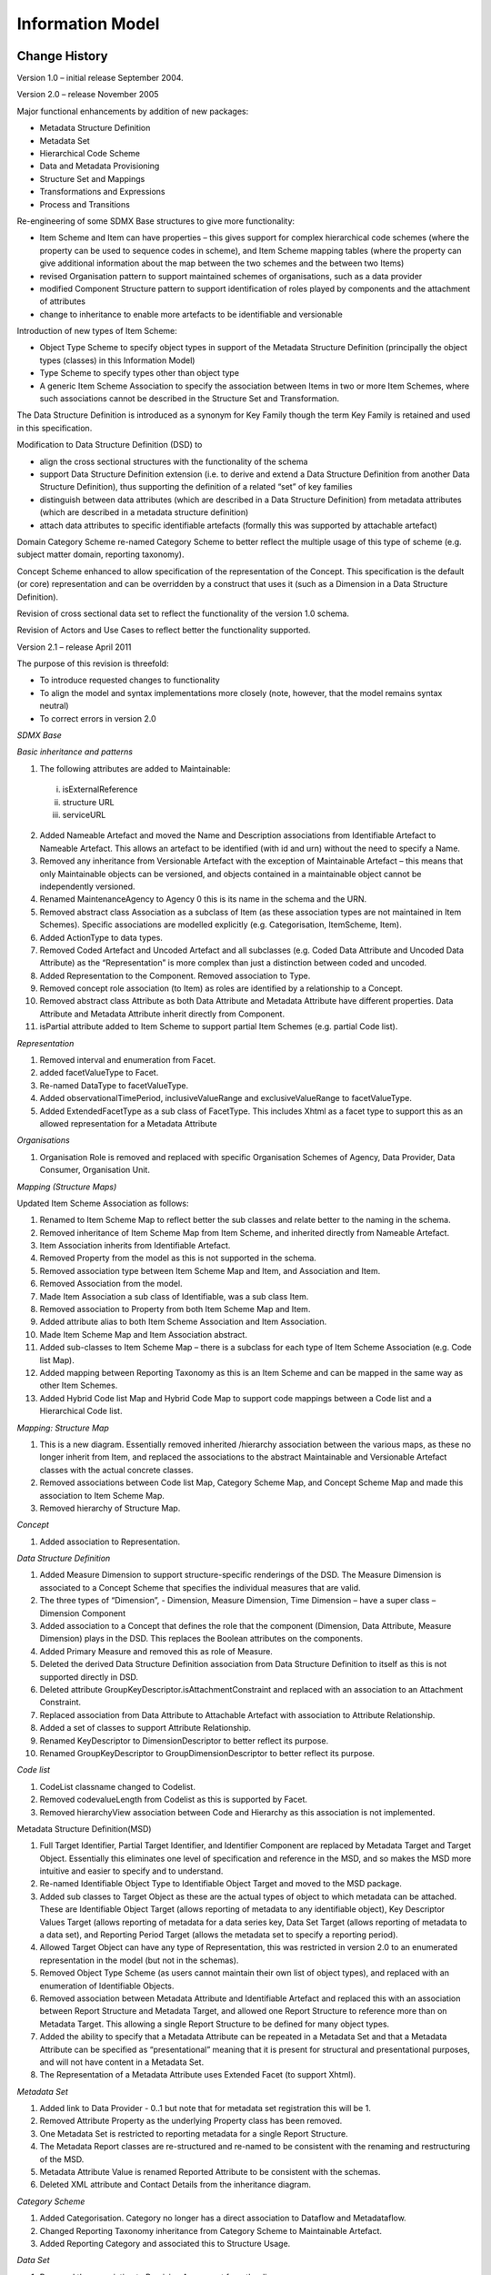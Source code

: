 Information Model
+++++++++++++++++

Change History
==============

Version 1.0 – initial release September 2004.

Version 2.0 – release November 2005

Major functional enhancements by addition of new packages:

-  Metadata Structure Definition

-  Metadata Set

-  Hierarchical Code Scheme

-  Data and Metadata Provisioning

-  Structure Set and Mappings

-  Transformations and Expressions

-  Process and Transitions

Re-engineering of some SDMX Base structures to give more functionality:

-  Item Scheme and Item can have properties – this gives support for
   complex hierarchical code schemes (where the property can be used to
   sequence codes in scheme), and Item Scheme mapping tables (where the
   property can give additional information about the map between the
   two schemes and the between two Items)

-  revised Organisation pattern to support maintained schemes of
   organisations, such as a data provider

-  modified Component Structure pattern to support identification of
   roles played by components and the attachment of attributes

-  change to inheritance to enable more artefacts to be identifiable and
   versionable

Introduction of new types of Item Scheme:

-  Object Type Scheme to specify object types in support of the Metadata
   Structure Definition (principally the object types (classes) in this
   Information Model)

-  Type Scheme to specify types other than object type

-  A generic Item Scheme Association to specify the association between
   Items in two or more Item Schemes, where such associations cannot be
   described in the Structure Set and Transformation.

The Data Structure Definition is introduced as a synonym for Key Family
though the term Key Family is retained and used in this specification.

Modification to Data Structure Definition (DSD) to

-  align the cross sectional structures with the functionality of the
   schema

-  support Data Structure Definition extension (i.e. to derive and
   extend a Data Structure Definition from another Data Structure
   Definition), thus supporting the definition of a related “set” of key
   families

-  distinguish between data attributes (which are described in a Data
   Structure Definition) from metadata attributes (which are described
   in a metadata structure definition)

-  attach data attributes to specific identifiable artefacts (formally
   this was supported by attachable artefact)

Domain Category Scheme re-named Category Scheme to better reflect the
multiple usage of this type of scheme (e.g. subject matter domain,
reporting taxonomy).

Concept Scheme enhanced to allow specification of the representation of
the Concept. This specification is the default (or core) representation
and can be overridden by a construct that uses it (such as a Dimension
in a Data Structure Definition).

Revision of cross sectional data set to reflect the functionality of the
version 1.0 schema.

Revision of Actors and Use Cases to reflect better the functionality
supported.

Version 2.1 – release April 2011

The purpose of this revision is threefold:

-  To introduce requested changes to functionality

-  To align the model and syntax implementations more closely (note,
   however, that the model remains syntax neutral)

-  To correct errors in version 2.0

*SDMX Base*

*Basic inheritance and patterns*

1. The following attributes are added to Maintainable:

..

   i) isExternalReference

   ii) structure URL

   iii) serviceURL

2.  Added Nameable Artefact and moved the Name and Description
    associations from Identifiable Artefact to Nameable Artefact. This
    allows an artefact to be identified (with id and urn) without the
    need to specify a Name.

3.  Removed any inheritance from Versionable Artefact with the exception
    of Maintainable Artefact – this means that only Maintainable objects
    can be versioned, and objects contained in a maintainable object
    cannot be independently versioned.

4.  Renamed MaintenanceAgency to Agency 0 this is its name in the schema
    and the URN.

5.  Removed abstract class Association as a subclass of Item (as these
    association types are not maintained in Item Schemes). Specific
    associations are modelled explicitly (e.g. Categorisation,
    ItemScheme, Item).

6.  Added ActionType to data types.

7.  Removed Coded Artefact and Uncoded Artefact and all subclasses (e.g.
    Coded Data Attribute and Uncoded Data Attribute) as the
    “Representation” is more complex than just a distinction between
    coded and uncoded.

8.  Added Representation to the Component. Removed association to Type.

9.  Removed concept role association (to Item) as roles are identified
    by a relationship to a Concept.

10. Removed abstract class Attribute as both Data Attribute and Metadata
    Attribute have different properties. Data Attribute and Metadata
    Attribute inherit directly from Component.

11. isPartial attribute added to Item Scheme to support partial Item
    Schemes (e.g. partial Code list).

*Representation*

1. Removed interval and enumeration from Facet.

2. added facetValueType to Facet.

3. Re-named DataType to facetValueType.

4. Added observationalTimePeriod, inclusiveValueRange and
   exclusiveValueRange to facetValueType.

5. Added ExtendedFacetType as a sub class of FacetType. This includes
   Xhtml as a facet type to support this as an allowed representation
   for a Metadata Attribute

*Organisations*

1. Organisation Role is removed and replaced with specific Organisation
   Schemes of Agency, Data Provider, Data Consumer, Organisation Unit.

*Mapping (Structure Maps)*

Updated Item Scheme Association as follows:

1.  Renamed to Item Scheme Map to reflect better the sub classes and
    relate better to the naming in the schema.

2.  Removed inheritance of Item Scheme Map from Item Scheme, and
    inherited directly from Nameable Artefact.

3.  Item Association inherits from Identifiable Artefact.

4.  Removed Property from the model as this is not supported in the
    schema.

5.  Removed association type between Item Scheme Map and Item, and
    Association and Item.

6.  Removed Association from the model.

7.  Made Item Association a sub class of Identifiable, was a sub class
    Item.

8.  Removed association to Property from both Item Scheme Map and Item.

9.  Added attribute alias to both Item Scheme Association and Item
    Association.

10. Made Item Scheme Map and Item Association abstract.

11. Added sub-classes to Item Scheme Map – there is a subclass for each
    type of Item Scheme Association (e.g. Code list Map).

12. Added mapping between Reporting Taxonomy as this is an Item Scheme
    and can be mapped in the same way as other Item Schemes.

13. Added Hybrid Code list Map and Hybrid Code Map to support code
    mappings between a Code list and a Hierarchical Code list.

*Mapping: Structure Map*

1. This is a new diagram. Essentially removed inherited /hierarchy
   association between the various maps, as these no longer inherit from
   Item, and replaced the associations to the abstract Maintainable and
   Versionable Artefact classes with the actual concrete classes.

2. Removed associations between Code list Map, Category Scheme Map, and
   Concept Scheme Map and made this association to Item Scheme Map.

3. Removed hierarchy of Structure Map.

*Concept*

1. Added association to Representation.

*Data Structure Definition*

1.  Added Measure Dimension to support structure-specific renderings of
    the DSD. The Measure Dimension is associated to a Concept Scheme
    that specifies the individual measures that are valid.

2.  The three types of “Dimension”, - Dimension, Measure Dimension, Time
    Dimension – have a super class – Dimension Component

3.  Added association to a Concept that defines the role that the
    component (Dimension, Data Attribute, Measure Dimension) plays in
    the DSD. This replaces the Boolean attributes on the components.

4.  Added Primary Measure and removed this as role of Measure.

5.  Deleted the derived Data Structure Definition association from Data
    Structure Definition to itself as this is not supported directly in
    DSD.

6.  Deleted attribute GroupKeyDescriptor.isAttachmentConstraint and
    replaced with an association to an Attachment Constraint.

7.  Replaced association from Data Attribute to Attachable Artefact with
    association to Attribute Relationship.

8.  Added a set of classes to support Attribute Relationship.

9.  Renamed KeyDescriptor to DimensionDescriptor to better reflect its
    purpose.

10. Renamed GroupKeyDescriptor to GroupDimensionDescriptor to better
    reflect its purpose.

*Code list*

1. CodeList classname changed to Codelist.

2. Removed codevalueLength from Codelist as this is supported by Facet.

3. Removed hierarchyView association between Code and Hierarchy as this
   association is not implemented.

Metadata Structure Definition(MSD)

1. Full Target Identifier, Partial Target Identifier, and Identifier
   Component are replaced by Metadata Target and Target Object.
   Essentially this eliminates one level of specification and reference
   in the MSD, and so makes the MSD more intuitive and easier to specify
   and to understand.

2. Re-named Identifiable Object Type to Identifiable Object Target and
   moved to the MSD package.

3. Added sub classes to Target Object as these are the actual types of
   object to which metadata can be attached. These are Identifiable
   Object Target (allows reporting of metadata to any identifiable
   object), Key Descriptor Values Target (allows reporting of metadata
   for a data series key, Data Set Target (allows reporting of metadata
   to a data set), and Reporting Period Target (allows the metadata set
   to specify a reporting period).

4. Allowed Target Object can have any type of Representation, this was
   restricted in version 2.0 to an enumerated representation in the
   model (but not in the schemas).

5. Removed Object Type Scheme (as users cannot maintain their own list
   of object types), and replaced with an enumeration of Identifiable
   Objects.

6. Removed association between Metadata Attribute and Identifiable
   Artefact and replaced this with an association between Report
   Structure and Metadata Target, and allowed one Report Structure to
   reference more than on Metadata Target. This allowing a single Report
   Structure to be defined for many object types.

7. Added the ability to specify that a Metadata Attribute can be
   repeated in a Metadata Set and that a Metadata Attribute can be
   specified as “presentational” meaning that it is present for
   structural and presentational purposes, and will not have content in
   a Metadata Set.

8. The Representation of a Metadata Attribute uses Extended Facet (to
   support Xhtml).

*Metadata Set*

1. Added link to Data Provider - 0..1 but note that for metadata set
   registration this will be 1.

2. Removed Attribute Property as the underlying Property class has been
   removed.

3. One Metadata Set is restricted to reporting metadata for a single
   Report Structure.

4. The Metadata Report classes are re-structured and re-named to be
   consistent with the renaming and restructuring of the MSD.

5. Metadata Attribute Value is renamed Reported Attribute to be
   consistent with the schemas.

6. Deleted XML attribute and Contact Details from the inheritance
   diagram.

*Category Scheme*

1. Added Categorisation. Category no longer has a direct association to
   Dataflow and Metadataflow.

2. Changed Reporting Taxonomy inheritance from Category Scheme to
   Maintainable Artefact.

3. Added Reporting Category and associated this to Structure Usage.

*Data Set*

1. Removed the association to Provision Agreement from the diagram.

2. Added association to Data Structure Definition. This association was
   implied via the dataflow but this is optional in the implementation
   whereas the association to the Data Structure Definition is
   mandatory.

3. Added attributes to Data Set.

4. There is a single, unified, model of the Data Set which supports four
   types of data set:

   -  Generic Data Set – for reporting any type of data series,
      including time series and what is sometimes known as “cross
      sectional data”. In this data set, the value of any one dimension
      (including the Time Dimension) can be reported with the
      observation (this must be for the same dimension for the entire
      data set)

   -  Structure-specific Data Set – for reporting a data series that is
      specific to a DSD

   -  Generic Time Series Data Set – this is identical to the Generic
      Data Set except it must contain only time series, which means that
      a value for the Time Dimension is reported with the Observation

   -  Structure-specific Time Series Data Set - this is identical to the
      Structure-specific Data Set except it must contain only time
      series, which means that a value for the Time Dimension is
      reported with the Observation.

5. Removed Data Set as a sub class of Identifiable – but note that Data
   Set has a “setId” attribute.

6. Added coded and uncoded variants of Key Value, Observation, and
   Attribute Value in order to show the relationship between the coded
   values in the data set and the Codelist in the Data Structure
   Definition.

7. Made Key Value abstract with sub classes for coded, uncoded, measure
   (MeasureKeyValue) ads time(TimeKeyValue) The Measure Key Value is
   associated to a Concept as it must take its identify from a Concept.

*XSDataSet*

1. This is removed and replaced with the single, unified data set model.

*Constraint*

1. Constraint is made Maintainable (was Identifiable).

2. Added artefacts that better support and distinguish (from data) the
   constraints for metadata.

3. Added Constraint Role to specify the purpose of the Constraint. The
   values are allowable content (for validation of sub set code code
   lists), and actual content (to specify the content of a data or
   metadata source).

*Process*

1. Removed inheritance from Item Scheme and Item: Process inherits
   directly from Maintainable and Process Step from Identifiable.

2. Removed specialisation association between Transition and
   Association.

3. Removed Transition Scheme - transitions are explicitly specified and
   not maintained as Items in a Item Scheme.

4. Removed Expression and replaced with Computation.

5. Transition is associated to Process Step and not Process itself.
   Therefore the source association to Process Step is removed.

6. Removed Expressions as these are not implemented in the schemas. But
   note that the Transformations and Expressions model is retained,
   though it is not implemented in the schemas.

*Hierarchical Codelist*

1. Renamed HierarchicalCodeList to HierarchicalCodelist.

2. This is re-modelled to reflect more accurately the way this is
   implemented: this is as an actual hierarchy rather than a set of
   relational associations from which the hierarchy can be derived.

3. Code Association is re-named Hierarchical Code and the association
   type association to Code is removed (as these association types are
   not maintained in an Item Scheme).

4. Hierarchical Code is made an aggregate of Hierarchy, and not of
   Hierarchical Codelist.

5. Removed root node in the Hierarchy – there can be many top-level
   codes in Hierarchical Code.

6. Added reference association between Hierarchical Code and Level to
   indicate the Level if the Hierarchy is a level based hierarchy.

*Provisioning and Registration*

1. Data Provider and Provision Agreement have an association to
   Datasource (was Query Datasource), as the association is to any of
   Query Datasource and Simple Datasource.

2. Provision Agreement is made Maintainable and indexing attributes
   moved to Registration

3. Registration has a registry assigned Id and indexing attributes.

Introduction
============

This document is not normative, but provides a detailed view of the
information model on which the normative SDMX specifications are based.
Those new to the UML notation or to the concept of Data Structure
Definitions may wish to read the appendixes in this document as an
introductory exercise.

Related Documents
-----------------

This document is one of two documents concerned with the SDMX
Information Model. The complete set of documents is:

SDMX SECTION 02 INFORMATION MODEL: UML CONCEPTUAL DESIGN (this document)

This document comprises the complete definition of the information
model, with the exception of the registry interfaces. It is intended for
technicians wishing to understand the complete scope of the SDMX
technical standards in a syntax neutral form.

SDMX SECTION 05 REGISTRY SPECIFICATION: LOGICAL INTERFACES

This document provides the logical specification for the registry
interfaces, including subscription/notification, registration/submission
of data and metadata, and querying.

Modelling Technique and Diagrammatic Notes
------------------------------------------

The modelling technique used for the SDMX Information Model (SDMX-IM) is
the Unified Modelling Language (UML). An overview of the constructs of
UML that are used in the SDMX-IM can be found in the Appendix “A Short
Guide to UML in the SDMX Information Model”

UML diagramming allows a class to be shown with or without the
compartments for one or both of attributes and operations (sometimes
called methods). In this document the operations compartment is not
shown as there are no operations.

.. _image0:
.. figure:: /_static/media-SDMX_2_1_SECTION_2_InformationModel/media/image2.png
    :alt: Class with operations suppressed
    :align: center
    
    Class with operations suppressed

.. _uml1:
.. uml::
   :align: center
   :caption: Class with operations suppressed
  
   object ExtendedFacet {
    facetType : ExtendedFacetType
    facetValue: String
    facetValueType : ExtendedFacetType
   }

In some diagrams for some classes the attribute compartment is
suppressed even though there may be some attributes. This is deliberate
and is done to aid clarity of the diagram. The method used is:

-  The attributes will always be present on the class diagram where the
   class is defined and its attributes and associations are defined.

-  On other diagrams, such as inheritance diagrams, the attributes may
   be suppressed from the class for clarity.

|image1|

Figure 2 Class with attributes also suppressed

Note that, in any case, attributes inherited from a super class are not
shown in the sub class.

The following table structure is used in the definition of the classes,
attributes, and associations.

========= =============== ===========
Class     Feature         Description
ClassName                
\         attributeName   .
\         associationName
\         +roleName      
========= =============== ===========

The content in the “Feature” column comprises or explains one of the
following structural features of the class:

-  Whether it is an abstract class. Abstract classes are shown in
   *italic Courier* font

-  The superclass this class inherits from, if any

-  The sub classes of this class, if any

-  Attribute – the attributeName is shown in Courier font

-  Association – the associationName is shown in Courier font. If the
   association is derived from the association between super classes
   then the format is /associationName

-  Role – the +roleName is shown in Courier font

The Description column provides a short definition or explanation of the
Class or Feature. UML class names may be used in the description and if
so, they are presented in normal font with spaces between words. For
example the class ConceptScheme will be written as Concept Scheme.

Overall Functionality
---------------------

Information Model Packages
~~~~~~~~~~~~~~~~~~~~~~~~~~

The SDMX Information Model (SDMX-IM) is a conceptual metamodel from
which syntax specific implementations are developed. The model is
constructed as a set of functional packages which assist in the
understanding, re-use and maintenance of the model.

In addition to this, in order to aid understanding each package can be
considered to be in one of three conceptual layers:

-  the SDMX Base layer comprises fundamental building blocks which are
   used by the Structural Definitions layer and the Reporting and
   Dissemination layer

-  the Structural Definitions layer comprises the definition of the
   structural artefacts needed to support data and metadata reporting
   and dissemination

-  the Reporting and Dissemination layer comprises the definition of the
   data and metadata containers used for reporting and dissemination

In reality the layers have no implicit or explicit structural function
as any package can make use of any construct in another package.

Version 1.0
~~~~~~~~~~~

In version 1.0 the metamodel supported the requirements for:

-  Data Structure Definition definition including (domain) category
   scheme, (metadata) concept scheme, and code list

-  Data and related metadata reporting and dissemination

The SDMX-IM comprises a number of packages. These packages act as
convenient compartments for the various sub models in the SDMX-IM. The
diagram below shows the sub models of the SDMX-IM that were included in
the version 1.0 specification.

|image2|

Figure 3: SDMX Information Model Version 1.0 package structure

Version 2.0/2.1
~~~~~~~~~~~~~~~

The version 2.0/2.1 model extends the functionality of version 1.0.
principally in the area of metadata, but also in various ways to define
structures to support data analysis by systems with knowledge of cube
type structures such as OLAP [1]_ systems. The following major
constructs have been added at version 2.0/2.1

-  Metadata structure definition

-  Metadata set

-  Hierarchical Codelist

-  Data and Metadata Provisioning

-  Process

-  Mapping

-  Constraints

-  Constructs supporting the Registry

Furthermore, the term Data Structure Definition replaces the term Key
Family: as both of these terms are used in various communities they are
synonymous. The term Data Structure Definition is used in the model and
this document.

|image3|

Figure 4 SDMX Information Model Version 2.0/2.1 package structure

Additional constructs that are specific to a registry based scenario can
be found in the Specification of Registry Interfaces. For information
these are shown on the diagram below and comprise:

-  Subscription and Notification

-  Registration

-  Discovery

Note that the data and metadata required for registry functions are not
confined to the registry, and the registry also makes use of the other
packages in the Information Model.

|image4|

Figure 5: SDMX Information Model Version 2.0/2.1 package structure
including the registry

Actors and Use Cases
====================

.. _introduction-1:

Introduction
------------

In order to develop the data models it is necessary to understand the
functions to be supported resulting from the requirements definition.
These are defined in a use case model. The use case model comprises
actors and use cases and these are defined below.

Actor

“\ *An actor defines a coherent set of roles that users of the system
can play when interacting with it. An actor instance can be played by
either an individual or an external system*\ ”

Use case

“A use case defines a set of use-case instances, where each instance is
a sequence of actions a system performs that yields an observable result
of value to a particular actor”

The overall intent of the model is to support data and metadata
reporting, dissemination, and exchange in the field of aggregated
statistical data and related metadata. In order to achieve this, the
model needs to support three fundamental aspects of this process:

-  Maintenance of structural and provisioning definitions

-  Data and reference metadata publishing (reporting), and consuming
   (using)

-  Access to data, reference metadata, and structural and provisioning
   definitions

This document covers the first two aspects, whilst the document on the
Registry logical model covers the last aspect.

Use Case Diagrams
-----------------

Maintenance of Structural and Provisioning Definitions
~~~~~~~~~~~~~~~~~~~~~~~~~~~~~~~~~~~~~~~~~~~~~~~~~~~~~~

Use cases
^^^^^^^^^

|image5|

Figure 6 **Use cases for maintaining data and metadata structural and provisioning definitions**

Explanation of the Diagram
^^^^^^^^^^^^^^^^^^^^^^^^^^

In order for applications to publish and consume data and reference
metadata it is necessary for the structure and permitted content of the
data and reference metadata to be defined and made available to the
applications, as well as definitions that support the actual process of
publishing and consuming. This is the responsibility of a Maintenance
Agency.

All maintained artefacts are maintained by a Maintenance Agency. For
convenience the Maintenance Agency actor is sub divided into two actor
roles:

-  maintaining structural definitions

-  maintaining provisioning definitions

Whilst both these functions may be carried out by the same person, or at
least by the same maintaining organization, the purpose of the
definitions is different and so the roles have been differentiated:
structural definitions define the format and permitted content of data
and reference metadata when reported or disseminated, whilst
provisioning definitions support the process of reporting and
dissemination (who reports what to whom, and when).

In a community based scenario where at least the structural definitions
may be shared, it is important that the scheme of maintenance agencies
is maintained by a responsible organization (called here the Community
Administrator), as it is important that the Id of the Maintenance Agency
is unique.

Definitions
^^^^^^^^^^^

========= ========= ==================================================================================================================================================================================================================================================================================
Actor     Use Case  Description
|image6|            Responsible organisation that administers structural definitions common to the community as a whole.
\         |image7|  Creation and maintenance of the top-level scheme of maintenance agencies for the Community.
|image8|            Responsible agency for maintaining structural artefacts such as code lists, concept schemes, Data Structure Definition structural definitions, metadata structure definitions, data and metadata provisioning artefacts such as provision agreement, and sub-maintenance agencies.
                   
                    sub roles are:
                   
                    Structural Definitions Maintenance Agency
                   
                    Provisioning Definitions Maintenance Agency
|image9|            Responsible for maintaining structural definitions.
\         |image10| The maintenance of structural definitions. This use case has sub class use cases for each of the structural artefacts that are maintained.
\         |image11| Creation and maintenance of the Data Structure Definition, Metadata Structure Definition, and the supporting artefacts that they use, such as code list and concepts
                   
          |image12| This includes Agency, Data Provider, Data Consumer, and Organisation Unit Scheme
                   
          |image13|
                   
          |image14|
                   
          |image15|
                   
          |image16|
                   
          |image17|
                   
          |image18|
                   
          |image19|
                   
          |image20|
                   
          |image21|
|image22|           Responsible for maintaining data and metadata provisioning definitions.
\         |image23| The maintenance of provisioning definitions.
========= ========= ==================================================================================================================================================================================================================================================================================

Figure 7: Table of Actors and Use Cases for Maintenance of Structural
and Provisioning Definitions

Publishing and Using Data and Reference Metadata
~~~~~~~~~~~~~~~~~~~~~~~~~~~~~~~~~~~~~~~~~~~~~~~~

.. _use-cases-1:

Use Cases
^^^^^^^^^

|image24|

Figure 8: Actors and use cases for data and metadata publishing and
consuming

.. _explanation-of-the-diagram-1:

Explanation of the Diagram
^^^^^^^^^^^^^^^^^^^^^^^^^^

Note that in this diagram “publishing” data and reference metadata is
deemed to be the same as “reporting” data and reference metadata. In
some cases the act of making the data available fulfils both functions.
Aggregated data is published and in order for the Data Publisher to do
this and in order for consuming applications to process the data and
reference metadata its structure must be known. Furthermore, consuming
applications may also require access to reference metadata in order to
present this to the Data Consumer so that the data is better understood.
As with the data, the reference metadata also needs to be formatted in
accordance with a maintained structure. The Data Consumer and Metadata
Consumer cannot use the data or reference metadata unless it is
“published” and so there is a “data source” or “metadata source”
dependency between the “uses” and “publish” use cases.

In any data and reference metadata publishing and consuming scenario
both the publishing and the consuming applications will need access to
maintained Provisioning Definitions. These definitions may be as simple
as who provides what data and reference metadata to whom, and when, or
it can be more complex with constraints on the data and metadata that
can be provided by a particular publisher, and, in a data sharing
scenario where data and metadata are “pulled” from data sources, details
of the source.

.. _definitions-1:

Definitions
^^^^^^^^^^^

========= ========= ===========================================================================================================================================================================================================================
Actor     Use Case  Description
|image25|           Responsible for publishing data according to a specified Data Structure Definition (data structure) definition, and relevant provisioning definitions.
\         |image26| Publish a data set. This could mean a physical data set or it could mean to make the data available for access at a data source such as a database that can process a query.
|image27|           The user of the data. It may be a human consumer accessing via a user interface, or it could be an application such as a statistical production system.
\         |image28| Use data that is formatted according to the structural definitions and made available according to the provisioning definitions.
                   
                    Data are often linked to metadata that may reside in a different location and be published and maintained independently.
|image29|           Responsible for publishing reference metadata according to a specified metadata structure definition, and relevant provisioning definitions.
\         |image30| Publish a reference metadata set. This could mean a physical metadata set or it could mean to make the reference metadata available for access at a metadata source such as a metadata repository that can process a query.
|image31|           The user of the reference metadata. It may be a human consumer accessing via a user interface, or it could be an application such as a statistical production or dissemination system.
\         |image32| Use reference metadata that is formatted according to the structural definitions and made available according to the provisioning definitions.
========= ========= ===========================================================================================================================================================================================================================

SDMX Base Package
=================

.. _introduction-2:

Introduction
------------

The constructs in the SDMX Base package comprise the fundamental
building blocks that support many of the other structures in the model.
For this reason, many of the classes in this package are abstract (i.e.
only derived sub-classes can exist in an implementation).

The motivation for establishing the SDMX Base package is as follows:

-  it is accepted “Best Practise” to identify fundamental archetypes
   occurring in a model

-  identification of commonly found structures or “patterns” leads to
   easier understanding

-  identification of patterns encourages re-use

Each of the class diagrams in this section views classes from the SDMX
Base package from a different perspective. There are detailed views of
specific patterns, plus overviews showing inheritance between classes,
and relationships amongst classes.

Base Structures - Identification, Versioning, and Maintenance
-------------------------------------------------------------

Class Diagram
~~~~~~~~~~~~~

|image33|

Figure 9: SDMX Identification, Maintenance and Versioning

.. _explanation-of-the-diagram-2:

Explanation of the Diagram
~~~~~~~~~~~~~~~~~~~~~~~~~~

Narrative
^^^^^^^^^

This group of classes forms the nucleus of the administration facets of
SDMX objects. They provide features which are reusable by derived
classes to support horizontal functionality such as identity, versioning
etc.

All classes derived from the abstract class *AnnotableArtefact* may have
Annotations (or notes): this supports the need to add notes to all
SDMX-ML elements. The Annotation is used to convey extra information to
describe any SDMX construct. This information may be in the form of a
URL reference and/or a multilingual text (represented by the association
to InternationalString).

The *IdentifiableArtefact* is an abstract class that comprises the basic
attributes needed for identification. Concrete classes based on
*IdentifiableArtefact* all inherit the ability to be uniquely
identified.

The *NamableArtefact* is an abstract class that inherits from
*IdentifiableArtefact* and in addition the +description and +name roles
support multilingual descriptions and names for all objects based on
*NameableArtefact*. The InternationalString supports the representation
of a description in multiple locales (locale is similar to language but
includes geographic variations such as Canadian French, US English
etc.). The *LocalisedString* supports the representation of a
description in one locale.

*VersionableArtefact* is an abstract class which inherits from
*NameableArtefact* and adds versioning ability to all classes derived
from it.

*MaintainableArtefact* further adds the ability for derived classes to
be maintained via its association to *Agency, and adds locational
information (i.e. from where the object can be retrieved)*. It is
possible to define whether the artefact is draft or final with the final
attribute.

The inheritance chain from *AnnotableArtefact* through to
*MaintainableArtefact* allows SDMX classes to inherit the features they
need, from simple annotation, through identity, naming, to versioning
and maintenance.

.. _definitions-2:

Definitions
^^^^^^^^^^^

====================== ==================================== ===================================================================================================================================================================================
Class                  Feature                              Description
*AnnotableArtefact*    Base inheritance sub classes are:    Objects of classes derived from this can have attached annotations.
                                                           
                       *IdentifiableArtefact*              
Annotation                                                  Additional descriptive information attached to an object.
\                      id                                   Identifier for the Annotation. It can be used to disambiguate one Annotation from another where there are several Annotations for the same annotated object.
\                      title                                A title used to identify an annotation.
\                      type                                 Specifies how the annotation is to be processed.
\                      url                                  A link to external descriptive text.
\                      +text                                An International String provides the multilingual text content of the annotation via this role.
*IdentifiableArtefact* Superclass is *AnnotableArtefact*    Provides identity to all derived classes. It also provides annotations to derived classes because it is a subclass of Annotable Artefact.
                                                           
                       Base inheritance sub classes are:   
                                                           
                       NameableArtefact                    
\                      id                                   The unique identifier of the object.
\                      uri                                  Universal resource identifier that may or may not be resolvable.
\                      urn                                  Universal resource name – this is for use in registries: all registered objects have a urn.
*NameableArtefact*     Superclass is *IdentifiableArtefact* Provides a Name and Description to all derived classes in addition to identification and annotations.
                                                           
                       Base inheritance sub classes are:   
                                                           
                       *VersionableArtefact*               
\                      +description                         A multi-lingual description is provided by this role via the International String class.
\                      +name                                A multi-lingual name is provided by this role via the International String class
InternationalString                                         The International String is a collection of Localised Strings and supports the representation of text in multiple locales.
LocalisedString                                             The Localised String supports the representation of text in one locale (locale is similar to language but includes geographic variations such as Canadian French, US English etc.).
\                      label                                Label of the string.
\                      locale                               The geographic locale of the string e.g French, Canadian French.
*VersionableArtefact*  Superclass is *NameableArtefact*     Provides versioning information for all derived objects.
                                                           
                       Base inheritance sub classes are:   
                                                           
                       MaintainableArtefact                
\                      version                              A version string following an agreed convention
\                      validFrom                            Date from which the version is valid
\                      validTo                              Date from which version is superceded
*MaintainableArtefact* Inherits from                        An abstract class to group together primary structural metadata artefacts that are maintained by an Agency.
                                                           
                       *VersionableArtefact*               
\                      final                                Defines whether a maintained artefact is draft or final.
\                      isExternalReference                  If set to “true” it indicates that the content of the object is held externally.
\                      structureURL                         The URL of an SDMX-ML document containing the external object.
\                      serviceURL                           The URL of an SDMX-compliant web service from which the external object can be retrieved.
\                      +maintainer                          Association to the Maintenance Agency responsible for maintaining the artefact.
Agency                                                      See section on “Organisations”
====================== ==================================== ===================================================================================================================================================================================

Basic Inheritance
-----------------

Class Diagram– Basic Inheritance from the Base Inheritance Classes
~~~~~~~~~~~~~~~~~~~~~~~~~~~~~~~~~~~~~~~~~~~~~~~~~~~~~~~~~~~~~~~~~~

|image34|

Figure 10: Basic Inheritance from the Base Structures

.. _explanation-of-the-diagram-3:

Explanation of the Diagram
~~~~~~~~~~~~~~~~~~~~~~~~~~

.. _narrative-1:

Narrative
^^^^^^^^^

The diagram above shows the inheritance within the base structures. The
concrete classes are introduced and defined in the specific package to
which they relate.

Data Types
----------

.. _class-diagram-1:

Class Diagram
~~~~~~~~~~~~~

|image35|

Figure 11: Class Diagram of Basic Data Types

.. _explanation-of-the-diagram-4:

Explanation of the Diagram
~~~~~~~~~~~~~~~~~~~~~~~~~~

.. _narrative-2:

Narrative
^^^^^^^^^

The UsageStatus enumeration is used as a data type on a DataAttribute
where the value of the attribute in an instance of the class must take
one of the values in the UsageStatus (i.e. mandatory, conditional).

The FacetType and FacetValueType enumerations are used to specify the
valid format of the content of a non enumerated Concept or the usage of
a Concept when specified for use on a *Component* on a *Structure* (such
as a Dimension in a DataStructureDefinition). The description of the
various types can be found in the section on *ConceptScheme* (section
4.4).

The ActionType enumeration is used to specify the action that a
receiving system should take when processing the content that is the
object of the action. It is enumerated as follows:

-  Append

..

   Data or metadata is an incremental update for an existing
   data/metadata set or the provision of new data or documentation
   (attribute values) formerly absent. If any of the supplied data or
   metadata is already present, it will not replace that data or
   metadata. This corresponds to the "Update" value found in version 1.0
   of the SDMX Technical Standards

-  Replace

..

   Data/metadata is to be replaced, and may also include additional
   data/metadata to be appended.

-  Delete

..

   Data/Metadata is to be deleted.

-  Information

Data and metadata are for information purposes.

The IdentifiableObjectType enumeration is used to specify an object type
whose class is a sub class of IdentifiableArtefact either directly of
via NameableArtefact, VersionableArtefact or MaintainableArtefact.

The ToValueType data type contains the attributes to support
transformations defined in the StructureMap (see Section 9).

The ConstraintRoleType data type contains the attributes that identify
the purpose of a Constraint (allowableContent, actualContent).

The Item Scheme Pattern
-----------------------

Context
~~~~~~~

The Item Scheme is a basic architectural pattern that allows the
creation of list schemes for use in simple taxonomies, for example.

The ItemScheme is the basis for CategoryScheme, Codelist, ConceptScheme,
*ReportingTaxonomy*, and *OrganisationScheme*.

.. _class-diagram-2:

Class Diagram
~~~~~~~~~~~~~

|image36|

Figure 12 The Item Scheme pattern

.. _explanation-of-the-diagram-5:

Explanation of the Diagram
~~~~~~~~~~~~~~~~~~~~~~~~~~

Narratve 
^^^^^^^^^

The *ItemScheme* is an abstract class which defines a set of *Item*
(this class is also abstract). Its main purpose is to define a mechanism
which can be used to create taxonomies which can classify other parts of
the SDMX Information Model. It is derived from *MaintainableArtefact*
which gives it the ability to be annotated, have identity, naming,
versioning and be associated with an Agency. An example of a concrete
class is a CategoryScheme. The associated Category are *Items*.

In an exchange environment an ItemScheme is allowed to contain a sub-set
of the Items in the maintained *ItemScheme*. If such an *ItemScheme* is
disseminated with a sub-set of the Items then the fact that this is a
sub-set is denoted by setting the isPartial attribute to “true”.

A “partial” *ItemScheme* cannot be maintained independently in its
partial form i.e. it cannot contain *Item*\ s that are not present in
the full *ItemScheme* and the content of any one *Item* (e.g. names and
descriptions) cannot deviate from the content in the full *ItemScheme*.
Furthermore, the Id of the *ItemScheme* where isPartial is set to “true”
is the same as the Id of the full *ItemScheme* (maintenance agency, id,
version). This is important as this is the Id that that is referenced in
other structures (e.g. a Codelist referenced in a DSD) and this Id is
always the same, regardless of whether the disseminated *ItemScheme* is
the full *ItemScheme* or a partial *ItemScheme*.

The purpose of a partial *ItemScheme* is to support the exchange and
dissemination of a sub-set ItemScheme without the need to maintain
multiple *ItemScheme*\ s which contain the same *Item*\ s. For instance
when a Codelist is used in a DataStructureDefinition it is sometimes the
case that only a sub-set of the Codes in a Codelist are relevant. In
this case a partial Codelist can be constructed using the Constraint
mechanism explained later in this document.

*Item* inherits from *NameableArtefact* which gives it the ability to be
annotated and have identity, and therefore has id, uri and urn
attributes, a name and a description in the form of an
InternationalString. Unlike the parent *ItemScheme*, the *Item* itself
is not a *MaintainableArtefact* and therefore cannot have an independent
Agency (i.e. it implicitly has the same agency as the *ItemScheme*).

The *Item* can be hierarchic and so one *Item* can have child *Item*\ s.
The restriction of the hierarchic association is that a child *Item* can
have only parent *Item*.

.. _definitions-3:

Definitions
^^^^^^^^^^^

============ ======================= =============================================================================================================================================
Class        Feature                 Description
*ItemScheme* Inherits from:          The descriptive information for an arrangement or division of objects into groups based on characteristics, which the objects have in common.
                                    
             *MaintainableArtefact* 
                                    
             Direct sub classes are:
                                    
             | CategoryScheme       
             | ConceptScheme        
             | Codelist             
                                    
             ReportingTaxonomy      
                                    
             *OrganisationScheme*   
\            isPartial               Denotes whether the Item Scheme contains a sub set of the full set of Items in the maintained scheme.
\            items                   Association to the Items in the scheme.
*Item*       Inherits from:          The Item is an item of content in an Item Scheme. This may be a node in a taxonomy or ontology, a code in a code list etc.
                                    
             *NameableArtefact*      Node that at the conceptual level the Organisation is not hierarchic
                                    
             Direct sub classes are 
                                    
             | Category             
             | Concept              
             | Code                 
             | ReportingCategory    
             | *Organisation*       
\            hierarchy               This allows an Item optionally to have one or more child Items.
============ ======================= =============================================================================================================================================

The Structure Pattern
---------------------

.. _context-1:

Context
~~~~~~~

The Structure Pattern is a basic architectural pattern which allows the
specification of complex tabular structures which are often found in
statistical data (such as Data Structure Definition, and Metadata
Structure Definition). A Structure is a set of ordered lists. A pattern
to underpin this tabular structure has been developed, so that
commonalities between these structure definitions can be supported by
common software and common syntax structures.

Class Diagrams
~~~~~~~~~~~~~~

|image37|

Figure 13: The Structure Pattern

|image38|

Figure 14: Representation within the Structure Pattern

Explanation of the Diagrams
~~~~~~~~~~~~~~~~~~~~~~~~~~~

.. _narrative-3:

Narrative
^^^^^^^^^

The *Structure* is an abstract class which contains a set of one or more
*ComponentList*\ (s) (this class is also abstract). An example of a
concrete *Structure* is DataStructureDefinition.

The *ComponentList* is a list of one or more *Component*\ (s*)*. The
*ComponentList* has several concrete descriptor classes based on it:
DimensionDescriptor, GroupDimensionDescriptor, MeasureDescriptor, and
AttributeDescriptor of the DataStructureDefinition and MetadataTarget,
and ReportStructure of the MetaDataStructureDefinition.

The Component is contained in a ComponentList. The type of Component in
a ComponentList is dependent on the concrete class of the ComponentList
as follows:

DimensionDescriptor: Dimension, Measure Dimension, Time Dimension

GroupDimensionDescriptor: Dimension, Measure Dimension, Time Dimension

MeasureDescriptor: PrimaryMeasure

AttributeDescriptor: Data Attribute

MetadataTarget: *TargetObject* and its sub classes

ReportStructure: MetadataAttribute

Each Component takes its semantic (and possibly also its representation)
from a Concept in a ConceptScheme. This is represented by the
conceptIdentity association to *Concept*.

The *Component* may also have a localRepresentation, This allows a
concrete class, such as Dimension, to specify its representation which
is local to the *Structure* in which it is contained (for Dimension this
will be DataStructureDefinition), and thus overrides any
coreRepresentation specified for the Concept.

The Representation can be enumerated or non-enumerated. The valid
content of an enumerated representation is specified either in an
*ItemScheme* which can be one of ConceptScheme, Codelist,
*OrganisationScheme*, CategoryScheme, and ReportingTaxonomy. The valid
content of a non-enumerated representation is specified as one or more
Facet (for example these may specify minimum and maximum values). For a
MetadataAttribute this is achieved by one of more Extended Facet which
allows the additional representation of XHTML.

The types of representation that are valid for specific components is
expressed in the model as a constraint on the association viz:

-  The MeasureDimension must be enumerated and use a ConceptScheme

-  The Dimension (but not MeasureDimension), DataAttribute,
   PrimaryMeasure, MetadataAttribute may be enumerated and, if so, use a
   Codelist

-  The *TargetObject* may be enumerated and, if so, can use any
   ItemScheme (Codelist, ConceptScheme, *OrganisationScheme*,
   CategoryScheme, ReportingTaxonomy)

-  The Dimension (but not MeasureDimension), Data Attribute,
   PrimaryMeasure, *TargetObject* may be non-enumerated and, if so, use
   one of more Facet, note that the FacetValueType applicable to the
   TimeDimension is restricted to those that represent time

-  The MetadataAttribute may be non-enumerated and, if so, uses one or
   more ExtendedFacet

The *Structure* may be used by one or more *StructureUsage*. An example
of this in terms of concrete classes is that a DataflowDefinition (sub
class of *StructureUsage*) may use a particular DataStructureDefinition
(sub class of *Structure*), and similar constructs apply for the
MetadataflowDefinition (link to MetadataStructureDefinition).

.. _definitions-4:

Definitions
^^^^^^^^^^^

================ ============================== ========================================================================================================================================================================================================================================================================================================================================================================================
Class            Feature                        Description
*StructureUsage* Inherits from:                 An artefact whose components are described by a Structure. In concrete terms (sub-classes) an example would be a Dataflow Definition which is linked to a given structure – in this case the Data Structure Definition.
                                               
                 *MaintainableArtefact*        
                                               
                 Sub classes are:              
                                               
                 | DataflowDefinition          
                 | MetadataflowDefinition      
\                structure                      An association to a Structure specifying the structure of the artefact.
*Structure*      Inherits from:                 Abstract specification of a list of lists to define a complex tabular structure. A concrete example of this would be statistical concepts, code lists, and their organisation in a data or metadata structure definition, defined by a centre institution, usually for the exchange of statistical information with its partners.
                                               
                 *MaintainableArtefact*        
                                               
                 Sub classes are:              
                                               
                 | DataStructure               
                 | Definition                  
                 | MetadataStructure Definition
\                grouping                       A composite association to one or more component lists.
*ComponentList*  Inherits from:                 An abstract definition of a list of components. A concrete example is a Dimension Descriptor which defines the list of Dimensions in a Data Structure Definition.
                                               
                 *IdentifiableArtefact*        
                                               
                 Sub classes are:              
                                               
                 | DimensionDescriptor         
                 | GroupDimension              
                 | Descriptor                  
                 | MeasureDescriptor           
                 | AttributeDescriptor         
                 | MetadataTarget              
                 | ReportStructure             
\                components                     An aggregate association to one or more components which make up the list.
*Component*      Inherits from:                 A component is an abstract super class used to define qualitative and quantitative data and metadata items that belong to a Component List and hence a Structure. Component is refined through its sub-classes.
                                               
                 *IdentifiableArtefact*        
                                               
                 Sub classes are:              
                                               
                 | *PrimaryMeasure             
                   DataAttribute               
                   DimensionComponent          
                   TargetObject*               
                 | MetadataAttribute           
\                conceptIdentity                Association to a Concept in a Concept Scheme that identifies and defines the semantic of the Component
\                localRepresentation            Association to the Representation of the Component if this is different from the coreRepresentation of the Concept which the Component uses (ConceptUsage)
*Representation*                                The allowable value or format for Component or Concept
\                +enumerated                    Association to an enumerated list that contains the allowable content for the Component when reported in a data or metadata set. The type of enumerated list that is allowed for any concrete Component is shown in the constraints on the association (e.g. Identifier Component can have any of the sub classes of Item Scheme, whereas Measure Dimension must have a Concept Scheme).
\                +nonEnumerated                 Association to a set of Facets that define the allowable format for the content of the Component when reported in a data or metadata set.
*Facet*                                         Defines the format for the content of the Component when reported in a data or metadata set.
\                facetType                      A specific content type which is constrained by the FacetType enumeration
\                facetValueType                 The format of the value of a Component when reported in a data or metadata set. This is contrained by the FacetValueType enumeration.
\                +itemSchemeFacet               Defines the format of the identifiers in an Item Scheme used by a Component. Typically this would define the number of characters (length) of the identifier.
*ExtendedFacet*                                 This has the same function as Facet but allows additionally an XHTML representation. This is constrained for use with a Metadata Attribute
================ ============================== ========================================================================================================================================================================================================================================================================================================================================================================================

The specification of the content and use of the sub classes to
*ComponentList* and *Component* can be found in the section in which
they are used (*DataStructureDefinition* and
*MetadataStructureDefinition*)

Representation Constructs
^^^^^^^^^^^^^^^^^^^^^^^^^

The majority of SDMX FacetValueTypes are compatible with those found in
XML Schema, and have equivalents in most current implementation
platforms:

========================= ======================== ======================= =======================================
**SDMX Facet Value Type** **XML Schema Data Type** **.NET Framework Type** **Java Data Type**
========================= ======================== ======================= =======================================
**String**                **xsd:string**           **System.String**       **java.lang.String**
**Big Integer**           **xsd:integer**          **System.Decimal**      **java.math.BigInteger**
**Integer**               **xsd:int**              **System.Int32**        **int**
**Long**                  **xsd.long**             **System.Int64**        **long**
**Short**                 **xsd:short**            **System.Int16**        **short**
**Decimal**               **xsd:decimal**          **System.Decimal**      **java.math.BigDecimal**
**Float**                 **xsd:float**            **System.Single**       **float**
**Double**                **xsd:double**           **System.Double**       **double**
**Boolean**               **xsd:boolean**          **System.Boolean**      **boolean**
URI                       xsd:anyURI               **System.Uri**          Java.net.URI or java.lang.String
DateTime                  xsd:dateTime             **System.DateTime**     javax.xml.datatype.XMLGregorianCalendar
Time                      xsd:time                 **System.DateTime**     javax.xml.datatype.XMLGregorianCalendar
GregorianYear             xsd:gYear                **System.DateTime**     javax.xml.datatype.XMLGregorianCalendar
GregorianMonth            xsd:gYearMonth           **System.DateTime**     javax.xml.datatype.XMLGregorianCalendar
GregorianDay              xsd:date                 **System.DateTime**     javax.xml.datatype.XMLGregorianCalendar
Day, MonthDay, Month      xsd:g\*                  **System.DateTime**     javax.xml.datatype.XMLGregorianCalendar
**Duration**              **xsd:duration**         **System.TimeSpan**     **javax.xml.datatype.Duration**
========================= ======================== ======================= =======================================

There are also a number of SDMX data types which do not have these
direct correspondences, often because they are composite representations
or restrictions of a broader data type. These are detailed in Section 6
of the standards.

The Representation is composed of Facets, each of which conveys
characteristic information related to the definition of a value domain.
Often a set of Facets are needed to convey the required semantic. For
example, a sequence is defined by a minimum of two Facets: one to define
the start value, and one to define the interval.

============ ========================================================================================================================================================================================================================================================================================================================================================================================================
Facet Type   Explanation
============ ========================================================================================================================================================================================================================================================================================================================================================================================================
isSequence   The isSequence facet indicates whether the values are intended to be ordered, and it may work in combination with the interval, startValue, and endValue facet or the timeInterval, startTime, and endTime, facets. If this attribute holds a value of true, a start value or time and a numeric or time interval must supplied. If an end value is not given, then the sequence continues indefinitely.
interval     The interval attribute specifies the permitted interval (increment) in a sequence. In order for this to be used, the isSequence attribute must have a value of true.
startValue   The startValue facet is used in conjunction with the isSequence and interval facets (which must be set in order to use this facet). This facet is used for a numeric sequence, and indicates the starting point of the sequence. This value is mandatory for a numeric sequence to be expressed.
endValue     The endValue facet is used in conjunction with the isSequence and interval facets (which must be set in order to use this facet). This facet is used for a numeric sequence, and indicates that ending point (if any) of the sequence.
timeInterval The timeInterval facet indicates the permitted duration in a time sequence. In order for this to be used, the isSequence facet must have a value of true.
startTime    The startTime facet is used in conjunction with the isSequence and timeInterval facets (which must be set in order to use this facet). This attribute is used for a time sequence, and indicates the start time of the sequence. This value is mandatory for a time sequence to be expressed.
endTime      The endTime facet is used in conjunction with the isSequence and timeInterval facets (which must be set in order to use this facet). This facet is used for a time sequence, and indicates that ending point (if any) of the sequence.
minLength    The minLength facet specifies the minimum and length of the value in characters.
maxLength    The maxLength facet specifies the maximum length of the value in characters.
minValue     The minValue facet is used for inclusive and exclusive ranges, indicating what the lower bound of the range is. If this is used with an inclusive range, a valid value will be greater than or equal to the value specified here. If the inclusive and exclusive data type is not specified (e.g. this facet is used with an integer data type), the value is assumed to be inclusive.
maxValue     The maxValue facet is used for inclusive and exclusive ranges, indicating what the upper bound of the range is. If this is used with an inclusive range, a valid value will be less than or equal to the value specified here. If the inclusive and exclusive data type is not specified (e.g. this facet is used with an integer data type), the value is assumed to be inclusive.
decimals     The decimals facet indicates the number of characters allowed after the decimal separator.
pattern      The pattern attribute holds any regular expression permitted in the implementation syntax (e.g. W3C XML Schema).
============ ========================================================================================================================================================================================================================================================================================================================================================================================================

Specific Item Schemes
=====================

.. _introduction-3:

Introduction
------------

The structures that are an arrangement of objects into hierarchies or
lists based on characteristics, and which are maintained as a group
inherit from *ItemScheme*. These concrete classes are:

-  Codelist

-  ConceptScheme

-  CategoryScheme

-  AgencyScheme, DataProviderScheme, DataConsumerScheme,
   OrganisationUnitScheme which all inherit from the abstract class
   *OrganisationScheme*

-  Reporting Taxonomy

Inheritance View
----------------

The inheritance and relationship views are shown together in each of the
diagrams in the specific sections below.

Codelist
--------

.. _class-diagram-3:

Class Diagram
~~~~~~~~~~~~~

|image39|

Figure 15 Class diagram of the Codelist

.. _explanation-of-the-diagram-6:

Explanation of the Diagram
~~~~~~~~~~~~~~~~~~~~~~~~~~

.. _narrative-4:

Narrative
^^^^^^^^^

The Codelist inherits from the *ItemScheme* and therefore has the
following attributes:

-  id

-  uri

-  urn

-  version

-  validFrom

-  validTo

-  *isExternalReference*

-  *serviceURL*

-  *structureURL*

-  final

-  isPartial

The Code inherits from *Item* and has the following attributes:

-  id

-  uri

-  urn

Both Codelist and Code have the association to InternationalString to
support a multi-lingual name, an optional multi-lingual description, and
an association to Annotation to support notes (not shown).

Through the inheritance the Codelist comprise one or more Codes, and the
Code itself can have one or more child Codes in the (inherited)
hierarchy association. Note that a child Code can have only one parent
Code in this association. A more complex HierachicalCodelist which allow
multiple parents and multiple hierarchies is described later.

A partial Codelist (where isPartial is set to “true”) is identical to a
Codelist and contains the Code and associated names and descriptions,
just as in a normal code list. However, its content is a sub set of the
full Codelist. The way this works is described in section 3.5.3.1 on
*ItemScheme*.

.. _definitions-5:

Definitions
^^^^^^^^^^^

======== ============= ====================================================================================================================================
Class    Feature       Description
Codelist Inherits from A list from which some statistical concepts (coded concepts) take their values.
                      
         *ItemScheme* 
Code     Inherits from A language independent set of letters, numbers or symbols that represent a concept whose meaning is described in a natural language.
                      
         *Item*       
\        /hierarchy    Associates the parent and the child codes.
======== ============= ====================================================================================================================================

Concept Scheme and Concepts
---------------------------

Class Diagram - Inheritance
~~~~~~~~~~~~~~~~~~~~~~~~~~~

|image40|

Figure 16 Class diagram of the Concept Scheme

.. _explanation-of-the-diagram-7:

Explanation of the Diagram
~~~~~~~~~~~~~~~~~~~~~~~~~~

The ConceptScheme inherits from the *ItemScheme* and therefore has the
following attributes:

-  id

-  uri

-  urn

-  version

-  validFrom

-  validTo

-  *isExternalReference*

-  *registryURL*

-  *structureURL*

-  *repositoryURL*

-  final

-  isPartial

Concept inherits from Item and has the following attributes:

-  id

-  uri

-  urn

Through the inheritance from *NameableArtefact* both ConceptScheme and
Concept have the association to InternationalString to support a
multi-lingual name, an optional multi-lingual description, and an
association to Annotation to support notes (not shown).

Through the inheritance from *ItemScheme* the ConceptScheme comprise one
or more Concepts, and the Concept itself can have one or more child
Concepts in the (inherited) hierarchy association. Note that a child
Concept can have only one parent Concept in this association.

A partial ConceptScheme (where isPartial is set to “true”) is identical
to a ConceptScheme and contains the Concept and associated names and
descriptions, just as in a normal ConceptScheme. However, its content is
a sub set of the full ConceptScheme. The way this works is described in
section 3.5.3.1 on ItemScheme.

Class Diagram - Relationship
~~~~~~~~~~~~~~~~~~~~~~~~~~~~

|image41|

Figure 17: Relationship class diagram of the Concept Scheme

.. _explanation-of-the-diagram-8:

Explanation of the diagram
~~~~~~~~~~~~~~~~~~~~~~~~~~

.. _narrative-5:

Narrative
^^^^^^^^^

The ConceptScheme can have one or more Concepts. A Concept can have zero
or more child Concepts, thus supporting a hierarchy of Concepts. Note
that a child Concept can have only one parent Concept in this
association. The purpose of the hierarchy is to relate concepts that
have a semantic relationship: for example a Reporting_Country and
Vis_a_Vis_Country may both have Country as a parent concept, or a
CONTACT may have a PRIMARY_CONTACT as a child concept. It is not the
purpose of such schemes to define reporting structures: these reporting
structures are defined in the MetadataStructureDefinition.

The Concept can be associated with a *coreRepresentation*. The
coreRepresentation is the specification of the format and value domain
of the Concept when used on a structure like a DataStructureDefinition
or a MetadataStructureDefinition, unless the specification of the
Representation is overridden in the relevant structure definition. In a
hierarchical ConceptScheme the Representation is inherited from the
parent Concept unless overridden at the level of the child Concept.

Note that the *ConceptScheme* is used as the *Representation* of the
*MeasureDimension* in a *DataStructureDefinition* (see 5.3.2). Each
*Concept* in this *ConceptScheme* is a specific measure, each of which
can be given a *coreRepresentation*. Thus the valid format of the
observation for each measure when reported in a data set for the
*MeasureDimension* is specified in the *Concept*. This allows a
different format for each measure. This is covered in more detail in
5.3.

The *Representation* is documented in more detail in the section on the
SDMX Base.

The *Concept* may be related to a concept described in terms of the
ISO/IEC 11179 standard. The *ISOConceptReference* identifies this
concept and concept scheme in which it is contained.

.. _definitions-6:

Definitions
^^^^^^^^^^^

=================== ================== ==============================================================================================================================================
Class               Feature            Description
ConceptScheme       Inherits from      The descriptive information for an arrangement or division of concepts into groups based on characteristics, which the objects have in common.
                                      
                    *ItemScheme*      
Concept             Inherits from      A concept is a unit of knowledge created by a unique combination of characteristics.
                                      
                    *Item*            
\                   /hierarchy         Associates the parent and the child concept.
\                   coreRepresentation Associates a Representation.
\                   +ISOConcept        Association to an ISO concept reference.
ISOConceptReference                    The identity of an ISO concept definition.
\                   conceptAgency      The maintenance agency of the concept scheme containing the concept.
\                   conceptSchemeID    The identifier of the concept scheme.
\                   conceptID          The identifier of the concept.
=================== ================== ==============================================================================================================================================

Category Scheme
---------------

.. _context-2:

Context
~~~~~~~

This package defines the structure that supports the definition of and
relationships between categories in a category scheme. It is similar to
the package for concept scheme. An example of a category scheme is one
which categorises data – sometimes known as a subject matter domain
scheme or a data category scheme. Importantly, as will be seen later,
the individual nodes in the scheme (the “categories”) can be associated
to any set of IdentiableArtefacts in a Categorisation.

.. _class-diagram---inheritance-1:

Class diagram - Inheritance
~~~~~~~~~~~~~~~~~~~~~~~~~~~

|image42|

Figure 18 Inheritance Class diagram of the Category Scheme

.. _explanation-of-the-diagram-9:

Explanation of the Diagram
~~~~~~~~~~~~~~~~~~~~~~~~~~

.. _narrative-6:

Narrative
^^^^^^^^^

The categories are modelled as a hierarchical *ItemScheme*. The
CategoryScheme inherits from the *ItemScheme* and has the following
attributes:

-  id

-  uri

-  urn

-  version

-  validFrom

-  validTo

-  *isExternalReference*

-  *structureURL*

-  *serviceURL*

-  final

-  isPartial

Category inherits from *Item* and has the following attributes:

-  id

-  uri

-  urn

Both CategoryScheme and Category have the association to
InternationalString to support a multi-lingual name, an optional
multi-lingual description, and an association to Annotation to support
notes (not shown on the model).

Through the inheritance the CategoryScheme comprise one or more
Categorys, and the Category itself can have one or more child Category
in the (inherited) hierarchy association. Note that a child Category can
have only one parent Category in this association.

A partial CategoryScheme (where isPartial is set to “true”) is identical
to a CategoryScheme and contains the Category and associated names and
descriptions, just as in a normal CategoryScheme. However, its content
is a sub set of the full CategoryScheme. The way this works is described
in section 3.5.3.1 on ItemScheme.

.. _class-diagram---relationship-1:

Class diagram - Relationship
~~~~~~~~~~~~~~~~~~~~~~~~~~~~

|image43|

Figure 19: Relationship Class diagram of the Category Scheme

The CategoryScheme can have one or more Categorys. The Category is
Identifiable and has identity information. A Category can have zero or
more child Categorys, thus supporting a hierarchy of Categorys. Any
IdentifiableArtefact can be +categorisedBy a Category. This is achieved
by means of a Categorisation. Each Categorisation can associate one
IdentifiableArtefact with one Category. Multiple Categorisations can be
used to build a set of IdentifiableArtefacts that are +categorisedBy the
same Category. Note that there is no navigation (i.e. no embedded
reference) to the Categorisation from the Category. From an
implementation perspective this is necessary as Categorisation has no
affect on the versioning of either the Category or the
IdentifiableArtefact.

.. _definitions-7:

Definitions
^^^^^^^^^^^

============== ==================== =========================================================================================================================================================================
Class          Feature              Description
CategoryScheme Inherits from        The descriptive information for an arrangement or division of categories into groups based on characteristics, which the objects have in common.
                                   
               *ItemScheme*        
\              /items               Associates the categories.
Category       Inherits from        An item at any level within a classification, typically tabulation categories, sections, subsections, divisions, subdivisions, groups, subgroups, classes and subclasses.
                                   
               *Item*              
\              /hierarchy           Associates the parent and the child Category.
Categorisation Inherits from        Associates an IdentifableArtefact with a Category.
                                   
               MaintainableArtefact
\              +categorisedArtefact Associates the IdentifableArtefact.
\              +categorisedBy       Associates the Category.
============== ==================== =========================================================================================================================================================================

Organisation Scheme
-------------------

.. _class-diagram-4:

Class Diagram
~~~~~~~~~~~~~

|image44|

Figure 20 The Organisation Scheme class diagram

.. _explanation-of-the-diagram-10:

Explanation of the Diagram
~~~~~~~~~~~~~~~~~~~~~~~~~~

.. _narrative-7:

Narrative
^^^^^^^^^

The *OrganisationScheme* is abstract. It contains *Organisation* which
is also abstract. The Organisation can have child Organisation.

The *OrganisationScheme* can be one of four types:

1. AgencyScheme – contains Agency which is restricted to a flat list of
   agencies (i.e. there is no hierarchy). Note that the SDMX system of
   (Maintenance) Agency can be hierarchic and this is explained in more
   detail in the separate document “Technical Notes”.

2. DataProviderScheme – contains DataProvider which is restricted to a
   flat list of agencies (i.e. there is no hierarchy).

3. DataConsumerScheme – contains DataConsumer which is restricted to a
   flat list of agencies (i.e. there is no hierarchy).

4. OrganisationUnitScheme – contains OrganisationUnit which does inherit
   the /hierarchy association from Organisation.

Reference metadata can be attached to the *Organisation* by means of the
metadata attachment mechanism. This mechanism is explained in the
Reference Metadata section of this document (see section 7). This means
that the model does not specify the specific reference metadata that can
be attached to a DataProvider, DataConsumer,OrganisationUnit or Agency,
except for limited Contact information.

A partial *OrganisationScheme* (where isPartial is set to “true”) is
identical to a *OrganisationScheme* and contains the Organisation and
associated names and descriptions, just as in a normal
*OrganisationScheme* However, its content is a sub set of the full
*OrganisationScheme*. The way this works is described in section 3.5.3.1
on ItemScheme.

.. _definitions-8:

Definitions
^^^^^^^^^^^

====================== ======================= ============================================================================================================================================================================================================================
Class                  Feature                 Description
*OrganisationScheme*   Abstract Class          A maintained collection of Organisations.
                                              
                       Inherits from          
                                              
                       *ItemScheme*           
                                              
                       Sub classes are:       
                                              
                       *AgencyScheme          
                       DataProviderScheme     
                       DataConsumerScheme     
                       OrganisationUnitScheme*
\                      /items                  Association to the Organisations in the scheme.
*Organisation*         Inherits from           An organisation is a unique framework of authority within which a person or persons act, or are designated to act, towards some purpose.
                                              
                       *Item*                 
                                              
                       Sub classes are:       
                                              
                       *Agency                
                       DataProvider           
                       DataConsumer           
                       OrganisationUnit*      
\                      +contact                Association to the Contact information.
\                      /hierarchy              Association to child Organisations.
Contact                                        An instance of a role of an individual or an organization (or organization part or organization person) to whom an information item(s), a material object(s) and/or person(s) can be sent to or from in a specified context.
\                      name                    The designation of the Contact person by a linguistic expression.
\                      organisationUnit        The designation of the organisational structure by a linguistic expression, within which Contact person works.
\                      responsibility          The function of the contact person with respect to the organisation role for which this person is the Contact.
\                      telephone               The telephone number of the Contact.
\                      fax                     The fax number of the Contact.
\                      email                   The Internet e-mail address of the Contact.
\                      X400                    The X400 address of the Contact.
\                      uri                     The URL address of the Contact.
AgencyScheme                                   A maintained collection of Maintenace Agencies.
\                      /items                  Association to the Maintenance Agency in the scheme.
DataProviderScheme                             A maintained collection of Data Providers.
\                      /items                  Association to the Data Providers in the scheme.
DataConsumerScheme                             A maintained collection of Data Consumers.
\                      /items                  Association to the Data Consumers in the scheme.
OrganisationUnitScheme                         A maintained collection of Organisation Units.
\                      /items                  Association to the Organisation Units in the scheme.
Agency                 Inherits from           Responsible agency for maintaining artefacts such as statistical classifications, glossaries, structural metadata such as Data and Metadata Structure Definitions, Concepts and Code lists.
                                              
                       *Organisation*         
DataProvider           Inherits from           An organisation that produces data or reference metadata.
                                              
                       *Organisation*         
DataConsumer           Inherits from           An organisation using data as input for further processing.
                                              
                       *Organisation*         
OrganisationUnit       Inherits from           A designation in the organisational structure.
                                              
                       *Organisation*         
\                      /hierarchy              Association to child Organisation Units
====================== ======================= ============================================================================================================================================================================================================================

Reporting Taxonomy
------------------

.. _class-diagram-5:

Class Diagram
~~~~~~~~~~~~~

|image45|

Figure 21: Class diagram of the Reporting Taxonomy

.. _explanation-of-the-diagram-11:

Explanation of the Diagram
~~~~~~~~~~~~~~~~~~~~~~~~~~

.. _narrative-8:

Narrative
^^^^^^^^^

In some data reporting environments, and in particular those in primary
reporting, a report may comprise a variety of heterogeneous data, each
described by a different *Structure*. Equally, a specific disseminated
or published report may also comprise a variety of heterogeneous data.
The definition of the set of linked sub reports is supported by the
ReportingTaxonomy.

The ReportingTaxonomy is a specialised form of ItemScheme. Each
ReportingCategory of the ReportingTaxonomy can link to one or more
*StructureUsage* which itself can be one of DataflowDefinition, or
MetadataflowDefinition, and one or more *Structure*, which itself can be
one of DataStructureDefinition or MetadataStructureDefinition. It is
expected that within a specific ReportingTaxonomy each Category that is
linked in this way will be linked to the same class (e.g. all Category
in the scheme will link to a DataflowDefinition). Note that a
ReportingCategory can have child ReportingCategory and in this way it is
possible to define a hierarchical ReportingTaxonomy. It is possible in
this taxonomy that some ReportingCategory are defined just to give a
reporting structure. For instance:

Section 1

1. linked to DatafowDefinition_1

2 linked to DatafowDefinition_2

Section 2

1 linked toDatafowDefinition_3

2 linked to DatafowDefinition_4

Here, the nodes of Section 1 and Section 2 would not be linked to
DataflowDefinition but the other would be linked to a DataflowDefinition
(and hence the DataStructureDefinition).

A partial ReportingTaxonomy (where isPartial is set to “true”) is
identical to a ReportingTaxonomy and contains the ReportingCategory and
associated names and descriptions, just as in a normal ReportingTaxonomy
However, its content is a sub set of the full ReportingTaxonomy The way
this works is described in section 3.5.3.1 on ItemScheme.

.. _definitions-9:

Definitions
^^^^^^^^^^^

================= ============= ====================================================================================================================================================================================================
Class             Feature       Description
ReportingTaxonomy Inherits from A scheme which defines the composition structure of a data report where each component can be described by an independent Dataflow Definition or Metdataflow Definition.
                               
                  *ItemScheme* 
\                 items         Associates the Reporting Category
ReportingCategory Inherits from A component that gives structure to the report and links to data and metadata.
                               
                  *Item*       
\                 hierarchy     Associates child Reporting Category.
\                 +flow         Association to the data and metadata flows that link to metadata about the provisioning and related data and metadata sets, and the structures that define them.
\                 +structure    Association to the Data Structure Definition and Metadata Structure Definitions which define the structural metadata describing the data and metadata that are contained at this part of the report.
================= ============= ====================================================================================================================================================================================================

Data Structure Definition and Dataset
=====================================

.. _introduction-4:

Introduction
------------

The DataStructureDefiniton is the class name for a structure definition
for data. Some organisations know this type of definition as a “Key
Family” and so the two names are synonymous. The term Data Structure
Definition (also referred to as DSD) is used in this specification.

Many of the constructs in this layer of the model inherit from the SDMX
Base Layer. Therefore, it is necessary to study both the inheritance and
the relationship diagrams to understand the functionality of individual
packages. In simple sub models these are shown in the same diagram, but
are omitted from the more complex sub models for the sake of clarity. In
these cases, the inheritance diagram below shows the full inheritance
tree for the classes concerned with data structure definitions.

There are very few additional classes in this sub model other than those
shown in the inheritance diagram below. In other words, the SDMX Base
gives most of the structure of this sub model both in terms of
associations and in terms of attributes. The relationship diagrams shown
in this section show clearly when these associations are inherited from
the SDMX Base (see the Appendix “A Short Guide to UML in the SDMX
Information Model” to see the diagrammatic notation used to depict
this).

The actual SDMX Base construct from which the concrete classes inherit
depends upon the requirements of the class for:

-  Annotation - *AnnotableArtefact*

-  Identification - *IdentifiableArtefact*

-  Naming - *NameableArtefact*

-  Versioning – *VersionableArtefact*

-  Maintenance - *MaintainableArtefact*

.. _inheritance-view-1:

Inheritance View
----------------

.. _class-diagram-6:

Class Diagram
~~~~~~~~~~~~~

|image46|

Figure 22 Class inheritance in the Data Structure Definition and Data Set Packages

.. _explanation-of-the-diagram-12:

Explanation of the Diagram
~~~~~~~~~~~~~~~~~~~~~~~~~~

.. _narrative-9:

Narrative
^^^^^^^^^

Those classes in the SDMX metamodel which require annotations inherit
from *AnnotableArtefact* . These are:

-  IdentifiableArtefact

-  DataSet (and therefore StructureSpecificDataSet, GenericDataSet,
   GenericTimeSeriesDataSet StructureSpecificTimeSeriesDataSet)

-  Key (and therefore SeriesKey and GroupKey)

Those classes in the SDMX metamodel which require annotations and global
identity are derived from *IdentifiableArtefact* . These are:

-  NameableArtefact

-  ComponentList

-  Component

Those classes in the SDMX metamodel which require annotations, global
identity, multilingual name and multilingual description are derived
from *NameableArtefact* . These are:

-  VersionableArtefact

-  Item

The classes in the SDMX metamodel which require annotations, global
identity, multilingual name and multilingual description, and versioning
are derived from *VersionableArtefact* . These are:

-  *MaintainableArtefact*

Abstract classes which represent information that is maintained by
Maintenance Agencies all inherit from *MaintainableArtefact*, they also
inherit all the features of a *VersionableArtefact*, and are:

-  *StructureUsage*

-  *Structure*

-  *ItemScheme*

All the above classes are abstract. The key to understanding the class
diagrams presented in this section are the concrete classes that inherit
from these abstract classes.

Those concrete classes in the SDMX Data Structure Definition and Dataset
packages of the metamodel which require to be maintained by Agencies all
inherit (via other abstract classes) from *MaintainableArtefact*, these
are:

-  DataflowDefinition

-  DataStructureDefinition

The component structures that are lists of lists, inherit directly from
*Structure*. A *Structure* contains several lists of components. The
concrete class that inherits from Structure is:

-  DataStructureDefinition

A DataStructureDefinition contains a list of dimensions, a list of
measures and a list of attributes.

The concrete classes which inherit from *ComponentList* and are sub
components of the DataStructureDefinition are:

-  DimensionDescriptor – content is Dimension, MeasureDimension and Time
   Dimension

-  DimensionGroupDescriptor – content is an association to Dimension,
   MeasureDimension, TimeDimension

-  MeasureDescriptor – content is PrimaryMeasure

-  AttributeDescriptor – content is DataAttribute

The classes that inherit from *Component* are:

-  *PrimaryMeasure*

-  DimensionComponent and thereby its sub classes of Dimension,
   MeasureDimension, and TimeDimension

-  DataAttribute

The class that inherit from DataAttribute is:

-  ReportingYearStartDay

The concrete classes identified above are the majority of the classes
required to define the metamodel for the DataStructureDefinition. The
diagrams and explanations in the rest of this section show how these
concrete classes are related in order to support the functionality
required.

Data Structure Definition – Relationship View
---------------------------------------------

.. _class-diagram-7:

Class Diagram 
~~~~~~~~~~~~~~

|image47|

Figure 23 Relationship class diagram of the Data Structure Definition excluding representation

.. _explanation-of-the-diagrams-1:

Explanation of the Diagrams
~~~~~~~~~~~~~~~~~~~~~~~~~~~

.. _narrative-10:

Narrative
^^^^^^^^^

A DataStructureDefinition defines the Dimensions, MeasureDimension,
TimeDimension, *DataAttribute*\ s, and PrimaryMeasure, and associated
Representation that comprise the valid structure of data and related
attributes that are contained in a DataSet, which is defined by a
DataflowDefinition.

The DataflowDefinition may also have additional metadata attached that
defines qualitative information and Constraints on the use of the
DataStructureDefinition such as the sub set of Codes used in a Dimension
(this is covered later in this document – see “Data Constraints and
Provisioning” section 9). Each DataflowDefinition has a maximum of one
DataStructureDefinition specified which defines the structure of any
DataSets to be reported/disseminated.

There are three types of dimension each having a common association to
Concept:

-  Dimension

-  MeasureDimension

-  TimeDimension

Note that In the description here *DimensionComponent* can be oany or
all of its sub classes i.e. Dimension, MeasureDimension, TimeDimension.,
and the term “DataAttribute” refers to both DataAttribute and its sub
class ReportingYearStartDate.

The *DimensionComponent*, *DataAttribute*, and *PrimaryMeasure* link to
the Concept that defines its name and semantic (/conceptIdentity
association to Concept). The *DataAttribute*, Dimension, and
*MeasureDimension* (but not *TimeDimension*) can optionally have a
+conceptRole association with a Concept that identifies its role in the
DataStructureDefinition. Therefore, the allowable roles of a Concept are
maintained in a ConceptScheme. Examples of roles are: geography, entity,
count, unit of measure. The use of these roles is to enable applications
to process the data in a meaningful way (e.g. relating a dimension value
to a mapping vector). It is expected that communities (such as the
official statistics community) will harmonise these roles with their
community so that data can be exchanged and shared in a meaningful way
in the community.

The valid values for a *DimensionComponent*, PrimaryMeasure, or
*DataAttribute*, when used in this DataStructureDefinition, are defined
by the Representation. This Representation is taken from the Concept
definition (coreRepresentation) unless it is overridden in this
DataStructureDefinition (localRepresentation) – see Figure 23. Note that
for the MeasureDimension the Representation must be a ConceptScheme and
this must always be referenced from the MeasureDimension and cannot
therefore be defaulted to the Representation of the Concept associated
by the/conceptIdentity. Note also that TimeDimension and
ReportingYearStartDate are constrained to specific FacetValueTypes

There will always be a DimensionDescriptor grouping that identifies all
of the Dimension comprising the full key. Together the Dimensions
specify the key of an Observation.

The *DimensionComponent* can optionally be grouped by multiple
GroupDimensionDescriptors each of which identifies the group of
Dimensions that can form a partial key. The GroupDimensionDescriptor
must be identified (GroupDimensionDescriptor.id) and this is used in the
GroupKey of the DataSet to declare which *DataAttribute*\ s are reported
at this group level in the DataSet.

There may be a maximum of one MeasureDimension specified in the
DimensionDescriptor. The purpose of a MeasureDimension is to specify
formally the meaning of the measures (because the PrimaryMeasure
typically has a generic meaning e.g. observation value) and to enable
multiple measures to be defined and reported in a
*StructureSpecificDataSet*. Note that the MeasureDimension references a
ConceptScheme as its Representation (see later) whereas a Dimension can
have either an enumerated (Codelis*t*) or non-enumerated (Facet)
representation. For a MeasureDimension the Concepts in the ConceptScheme
comprise the list of allowable measures. This enables the representation
for each individual measure (Concept) to be declared as the
coreRepresentation of the Concept, thus overriding the Representation
specified for the PrimaryMeasure for the observation value of this
*Measure*\ Dimension *Concept.*

There can be a maximum of one TimeDimension specified in the
DimensionDescriptor. The TimeDimension is used to specify the Concept
used to convey the time period of the observation in a data set. The
TimeDimension must contain a valid representation of time and cannot be
coded

The Primary\ *Measure* is the observable phenomenon, and, although there
can be only one PrimaryMeasure, for consistency with the
ComponentList/Component pattern it is grouped by a MeasureDescriptor.

The *DataAttribute* defines a characteristic of data that are collected
or disseminated and is grouped in the DataStructureDefinition by a
single AttributeDescriptor. The *DataAttribute* can be specified as
being mandatory, or conditional, as defined in usageStatus. The
*DataAttribute* may play a specific role in the structure and this is
specified by the *+role* association to the *Concept* that identifies
its role.

A *DataAttribute* is specified as being +relatedTo an
AttributeRelationship which defines the constructs to which the
DataAttribute is to be reported present in a *DataSet*. The
*DataAttribute* can be specified as being related to one of the
following artefacts:

-  DataSet (NoSpecifiedRelationship)

-  Dimension or set of Dimensions (DimensionRelationship)

-  Set of Dimensions specified by a GroupKey (GroupRelationship – this
   is retained for compatibility reasons – or +groupKey of the
   DimensionRelationship)

-  Observation (PrimaryMeasureRelationship)

|image48|

Figure 24: Attribute Attachment Defined in the Data Structure Definition

The following table details the possible relationships a DataAttribute
may specify. Note that these relationships are mutually exclusive, and
therefore only one of the following is possible.

================ ============================================================================================================================================================================================================================================================================================== ==========================================================================================================================================================================
**Relationship** **Meaning**                                                                                                                                                                                                                                                                                    **Location in Data Set at which the Attribute is reported**
================ ============================================================================================================================================================================================================================================================================================== ==========================================================================================================================================================================
None             The value of the attribute does not vary with the values of any other Component.                                                                                                                                                                                                               The attribute is reported at the level of the Dataset Attribute.
Dimension (1..n) The value of the attribute will vary with the value(s) of the referenced Dimension(s). In this case, Group(s) to which the attribute should be attached may optionally be specified.                                                                                                           The attribute is reported at the lowest level of the Dimension to which the Attribute is related, otherwise at the level of the Group if Attachment Group(s) is specified.
Group            The value of the Attribute varies with combination of values for all of the Dimensions contained in the Group. This is added as a convenience to listing all Dimensions and the attachment Group, but should only be used when the Attribute value varies based on all Group Dimension values. The attribute is reported at the level of Group.
Primary Measure  The value of the Attribute varies with the observed value.                                                                                                                                                                                                                                     The attribute is reported at the level of Observation.
================ ============================================================================================================================================================================================================================================================================================== ==========================================================================================================================================================================

|image49|

Figure 25: Representation of DSD Components

Each of Dimension, MeasureDimension, TimeDimension, PrimaryMeasure, and
*DataAttribute* can have a *Representation* specified (using the
localRepresentation association). If this is not specified in the
DataStructureDefinition then the representation specified for Concept
(coreRepresentation) is used. For the *MeasureDimension* the
representation for the individual measures is specified for the
*Concept* in the *ConceptScheme* referenced by the *MeasureDimension*.

A DataStructureDefinition can be extended to form a derived
DataStructureDefinition. This is supported in the StructureMap.

.. _definitions-10:

Definitions
^^^^^^^^^^^
.. _table_demo1:
.. list-table:: The general table 1
  :align: center
  :width: 100%
  :widths: 20 20 60
  :header-rows: 1

  * - Class
    - Feature
    - Description
  * - StructureUsage
    - 
    - See “SDMX Base”.
  * - DataflowDefinition
    - Inherits from *StructureUsage*
    - Abstract concept (i.e. the structure without any data) of a flow of data that providers will provide for different reference periods.
  * - DataStructureDefinition
    - 
    - A collection of metadata concepts, their structure and usage when used to collect or disseminate data.
  * - 
    - /grouping
    - An association to a set of metadata concepts that have an identified structural role in a Data Structure Definition.
  * - GroupDimensionDescriptor
    - Inherits from *ComponentList*
    - A set metadata concepts that define a partial key derived from the Dimension Descriptor in a Data Structure Definition.
  * -
    - +constraint
    - Identifies an Attachment Constraint that specifies the sub set of Dimension, Measure, or Attribute values to which an Attribute can be attached.
  * -
    - /components
    - An association to the Dimension and Measure Dimension components that comprise the group.
  * - DimensionDescriptor
    - Inherits from *ComponentList*
    - An ordered set of metadata concepts that, combined, classify a statistical series, and whose values, when combined (the key) in an instance such as a data set, uniquely identify a specific observation.
  * - 
    - /components
    - An association to the Dimension, Measure Dimension, and Time Dimension comprising the Key Descriptor.
  * - AttributeDescriptor
    - Inherits from *ComponentList*
    - A set metadata concepts that define the attributes of a Data Structure Definition.
  * - 
    - /components
    - An association to a Data Attribute component.
  * - MeasureDescriptor
    - Inherits from *ComponentList*
    - A metadata concept that defines the measure of a Data Structure Definition.
  * - 
    - /components
    - 
  * - Dimension
    - Inherits from *Component*
    - A metadata concept used (most probably together with other metadata concepts) to classify a statistical series, e.g. a statistical concept indicating a certain economic activity or a geographical reference area.
  * - 
    - /role
    - Association to the Concept that specifies the role that that the Dimension plays in the Data Structure Definition. 
  * - 
    - /conceptIdentity
    - An association to the metadata concept which defines the semantic of the Dimension.
  * - MeasureDimension
    - Inherits from *Dimension*
    - A statistical concept that identifies the component in the key structure that has an enumerated list of measures. This dimension has, as its representation the Concept Scheme that enumerates the measure concepts.
  * - TimeDimension
    - Inherits from *Dimension*
    - A metadata concept that identifies the component in the key structure that has the role of “time”.
  * - DataAttribute
    - Inherits from *Component*; Sub class *ReportingYear*, *StartDay*
    - A characteristic of an object or entity.
  * - 
    - 
    - 
  * - 
    - 
    - 
  * - 
    - 
    - 
  * - 
    - 
    - 
  * - 
    - 
    - 
  * - 
    - 
    - 
  * - 
    - 
    - 
  * - 
    - 
    - 
  * - 
    - 
    - 
  * - 
    - 
    - 
  * - 
    - 
    - 
  * - 
    - 
    - 

**THIS IS AN ALTERNATE WAY OF CREATING TABLES THAT IS MORE CUMBERSONE
BUT ALLOWS FOR MUCH MORE FLEXIBILITY SUCH AS MULTI-LINE AND LISTS
ETC.**

.. _table_demo2:
.. table:: The general table 2
  :align: center
  :width: 100%
  :widths: 20, 20, 60

  +--------------------+------------------------------------+---------------------------------------------------------------------------------------------------------------------------------------+
  |       Class        |     Feature                        |                                                              Description                                                              |
  +====================+====================================+=======================================================================================================================================+
  | StructureUsage     | Feature                            | See “SDMX Base”.                                                                                                                      |
  +--------------------+------------------------------------+---------------------------------------------------------------------------------------------------------------------------------------+
  | DataflowDefinition | Inherits from                      | Abstract concept (i.e. the structure without any data) of a flow of data that providers will provide for different reference periods. |
  |                    |                                    |                                                                                                                                       |
  |                    | StructureUsage                     |                                                                                                                                       |
  +--------------------+------------------------------------+---------------------------------------------------------------------------------------------------------------------------------------+

The explanation of the classes, attributes, and associations comprising
the Representation is described in the section on the SDMX Base.

Data Set – Relationship View
----------------------------

.. _context-3:

Context
~~~~~~~

A data set comprises the collection of data values and associated
metadata that are collected or disseminated according to a known
DataStructureDefinition.

.. _class-diagram-8:

Class Diagram
~~~~~~~~~~~~~

|image50|

Figure 26 Class Diagram of the Data Set

.. _explanation-of-the-diagram-13:

Explanation of the Diagram
~~~~~~~~~~~~~~~~~~~~~~~~~~

Narrative – Data Set
^^^^^^^^^^^^^^^^^^^^

Note that the *DataSet* must conform to the DataStructureDefinition
associated to the DataflowDefinition for which this DataSet is an
“instance of data”. Whilst the model shows the association to the
classes of the DataStructureDefinition, this is for conceptual purposes
to show the link to the DataStructureDefinition. In the actual DataSet
as exchanged there must, of course, be a reference to the
DataStructureDefinition and optionally a DataflowDefinition, but the
DataStructureDefinition is not necessarily exchanged with the data.
Therefore, the DataStructureDefinition classes are shown in the grey
areas, as these are not a part of the *DataSet* when the DataSet is
exchanged. However, the structural metadata in the
*DataStructureDefinition* can be used by an application to validate the
contents of the *DataSet* in terms of the valid content of a *KeyValue*
as defined by the Representation in the *DataStructureDefinition*.

An organisation playing the role of DataProvider can be responsible for
one or more *DataSet*.

A *DataSet* can be formatted either as a generic data set
(GenericDataSet, GenericTimeseriesDataSet) or a DataStructureDefinition
specific data set (StructureSpecificDataSet,
StructureSpecificTimeseriesDataSet). The generic data set is structured
in exactly the same way no matter which DataStructureDefinition the
DataSet expresses. The structured data set is structured according to
one specific DataStructureDefinition. Depending on the syntax chosen for
the implementation the structured data set should support better
validation at the syntax level.

A *DataSet* is a collection of a set of *Observation*\ s that share the
same dimensionality, which is specified by a set of unique components
(Dimension, MeasureDimension, TimeDimension) defined in the
DimensionDescriptor of the DataStructureDefinition, together with
associated *AttributeValue*\ s that define specific characteristics
about the artefact to which it is attached. - DataSet, Observation, set
of *Dimension*\ s. It is structured in terms of a SeriesKey to which
*Observation*\ s are reported.

The Observation can be the value of the variable being measured for the
Concept associated to the Primary\ *Measure* in the MeasureDescriptor of
the DataStructureDefinition. This is true when there is no
MeasureDimension that specifies the precise meaning of each Observation.
Each Observation associates an ObservationValue with a KeyValue
(+observationDimension) which is the value for the “Dimension at the
Observation Level”. Any dimension can be specified as being the
“Dimension at the Observation Level”, and this specification is made at
the level of the *DataSet* (i.e. it must be the same dimension for the
entire *DataSet*).

If the “Dimension at the Observation Level” is the MeasureDimension it
is possible (but not mandatory) that an Observation can be reported with
an explicit identification of one or more Concept in the ConceptScheme
referenced by the MeasureDimension as its Representation. In other
words, the actual Concepts are explicitly stated in the Observation.

If it is required to specify explicitly that the DataSet is time series
then one of GenericTimeSeriesDataSet or
StructureSpecificTimeSeriesDataSet is used and the *KeyValue* for the
+observationDimension must be a TimeKeyValue. In a GenericDataSet and a
StructureSpecificDataSet it is permissible to have any dimension as the
+observationDimension including the TimeDimension.

The *KeyValue* is a value for one of MeasureDimension, TimeDimension, or
Dimension specified in the DataStructureDefinition. If it is a Dimension
it can be coded (CodedKeyValue) or uncoded (UncodedKeyValue). If it is a
MeasureDimension then it is MeasureKeyValue. If it is TimeDimension then
it is a TimeKeyValue. The actual value that the CodedDimensionValue can
take must be one of the Codes in the Codelist specified as the
Representation of the Dimension in the DataStructureDefinition. The
actual value that the MeasureDimensionValue can take must be a valid
representation specified for the Concept in the ConceptScheme to which
this MeasureDimensionValue is related (+valueFor).

The ObservationValue can be coded - this is the CodedObservation – or it
can be uncoded – this is the UncodedObservation.

The GroupKey is a sub unit of the *Key* that has the same dimensionality
as the SeriesKey, but defines a subset of the KeyValues of the
SeriesKey. Its sub dimension structure is defined in the
GroupDimensionDescriptor of the DataStructureDefinition identified by
the same id as the GroupKey. The id identifies a “type” of group and the
purpose of the GroupKey is to report one or more AttributeValue that are
contained at this group level. The GroupKey is present when the
GroupDimensionDescriptor is related to the GroupRelationship in the
DataStructureDefinition. There can be many types of groups in a
*DataSet*. If the Group is related to the DimensionRelationship in the
DataStructureDefinition then the AttributeValue will be reported with
the appropriate dimension in the SeriesKey or Observation.

In this way each of *DataSet*, SeriesKey, GroupKey, and Observation can
have zero or more AttributeValue that defines some metadata about the
object to which it is associated. The allowable Concepts and the objects
to which these metadata can be associated (attached) are defined in the
DataStructureDefinition.

The *AttributeValue* links to the object type (DataSet, SeriesKey,
GroupKey, Observation,) to which it is associated.

.. _definitions-11:

Definitions
^^^^^^^^^^^

================== ========================= =====================================================================================================================================================================================================================================================================================
Class              Feature                   Description
*DataSet*          Abstract Class            An organised collection of data.
                                            
                   Sub classes              
                                            
                   GenericDataSet           
                                            
                   StructureSpecificDataSet 
                                            
                   | GenericTime            
                   | SeriesDataSet          
                                            
                   | StructureSpecificTime  
                   | SeriesDataSet          
\                  reportingBegin            A specific time period in a known system of time periods that identifies the start period of a report.
\                  reportingEnd              A specific time period in a known system of time periods that identifies the end period of a report.
\                  dataExtractionDate        A specific time period that identifies the date and time that the data are extracted from a data source.
\                  validFrom                 Indicates the inclusive start time indicating the validity of the information in the data set.
\                  validTo                   Indicates the inclusive end time indicating the validity of the information in the data set.
\                  publicationYear           Specifies the year of publication of the data or metadata in terms of whatever provisioning agreements might be in force.
\                  publicationPeriod         Specifies the period of publication of the data or metadata in terms of whatever provisioning agreements might be in force.
\                  setId                     Provides an identification of the data set.
\                  action                    Defines the action to be taken by the recipient system (update, append, delete)
\                  describedBy               Associates a data flow definition and thereby a Data Structure Definition to the data set.
\                  +structuredBy             Associates the Data Structure Definition that defines the structure of the Data Set. Note that the Data Structure Definition is the same as that associated (non-mandatory) to the Dataflow Definition.
\                  +publishedBy              Associates the Data Provider that reports/publishes the data.
\                  +attachedAttribute        Association to the Attribute Values relating to the Data Set
GenericDataSet                               A data format structure that is able to contain data corresponding to any Data Structure Definition.
StructureSpecific                            A data format structure that contains data corresponding to one specific Data Structure Definition.
DataSet                                     
GenericTimeseries                            A data format structure that is able to contain timeseries data corresponding to any Data Structure Definition.
DataSet                                     
StructureSpecific                            A data format structure that contains timeseries data corresponding to one specific Data Structure Definition.
TimeseriesDataSet                           
Key                Abstract class            Comprises the cross product of values of dimensions that identify uniquely an Observation.
                                            
                   Sub classes              
                                            
                   | SeriesKey              
                   | GroupKey               
\                  keyValues                 Association to the individual Key Values that comprise the Key.
\                  +attachedAttribute        Association to the Attribute Values relating to the Series Key or Group Key.
*KeyValue*         Abstract class            The value of a component of a key such as the value of the instance a Dimension in a Dimension Descriptor of a Data Structure Definition.
                                            
                   Sub classes              
                                            
                   MeasureKeyValue          
                                            
                   TimeKeyValue             
                                            
                   | CodedKeyValue          
                   | UncodedKeyValue        
\                  +valueFor                 Association to the key component in the Data Structure Definition for which this Key Value is a valid representation.
                                            
                                             Note that this is conceptual association as the key component is identified explicitly in the data set.
MeasureKeyValue    Inherits from             The value of the Measure Dimension component of the key. The value is the Concept to which this class is associated.
                                            
                   *KeyValue*               
\                  +value                    Association to the Concept.
                                            
                                             Note that this is a conceptual association showing that the Concept must exist in the Concept Scheme associated with the Measure Dimension in the Data Structure Definition. In the actual Data Set the value of the Concept is placed in the Key Value.
TimeKeyValue       Inherits from             The value of the Time Dimension component of the key.
                                            
                   *KeyValue*               
CodedKeyValue      Inherits from             The value of a coded component of the key. The value is the Code to which this class is associated.
                                            
                   *KeyValue*               
\                  +value                    Association to the Code.
                                            
                                             Note that this is a conceptual association showing that the Code must exist in the Code list associated with the Dimension in the Data Structure Definition. In the actual Data Set the value of the Code is placed in the Key Value.
UnCodedKeyValue    Inherits from             The value of an uncoded component of the key.
                                            
                   *KeyValue*               
\                  value                     The value of the key component.
\                  startTime                 This attribute is only used if the textFormat of the attribute is of the Timespan type in the Data Structure Definition (in which case the value field takes a duration).
\                  +valueFor                 Associates Dimension, Measure Dimension, or Time Dimension to the Key Value, and thereby to the Concept that is the semantic of the Dimension, or Time Dimension.
GroupKey           Inherits from             A set of Key Values that comprise a partial key, of the same dimensionality as the Time Series Key for the purpose of attaching Data Attributes.
                                            
                   Key                      
\                  +describedBy              Associates the Group Dimension Descriptor defined in the Data Structure Definition.
SeriesKey          Inherits from             Comprises the cross product of values of all the Key Values that, together with the Key Value of the +observation Dimension identify uniquely an Observation.
                                            
                   Key                      
\                  +describedBy              Associates the Dimension Descriptor defined in the Data Structure Definition.
*Observation*                                The value of the observed phenomenon in the context of the Key Values comprising the key.
\                  +valueFor                 Associates the Primary Measure defined in the Data Structure Definition.
\                  +attachedAttribute        Association to the Attribute Values relating to the Observation.
\                  *+observationDimension*   Association to the Key Value that holds the value of the “Dimension at the Observation Level”.
*ObservationValue* Abstract class           
                                            
                   Sub classes              
                                            
                   | UncodedObservation     
                   | CodedObservation       
UncodedObservation Inherits from             An observation that has a text value.
                                            
                   ObservationValue         
\                  value                     The value of the Uncoded Observation.
CodedObservation   Inherits from             An Observation that takes its value from a code in a Code list.
                                            
                   ObservationValue         
\                  +value                    Association to the Code that is the value of the Observation.
                                            
                                             Note that this is a conceptual association showing that the Code must exist in the Code list associated with the Primary Measure or the Concept of the Measure Dimension in the Data Structure Definition. In the actual Data Set the value of the Code is placed in the Observation.
*AttributeValue*   Abstract class            The value of an attribute, such as the instance of a Coded Attribute or of an Uncoded Attribute in a structure such as a Data Structure Definition.
                                            
                   Sub classes              
                                            
                   | *UncodedAttributeValue*
                   | *CodedAttributeValue*  
\                  value                     The value of the attribute.
\                  +valueFor                 Association to the Data Attribute defined in the Data Structure Definition. Note that this is conceptual association as the Concept is identified explicitly in the data set.
UncodedAttribute   Inherits from             An attribute value that has a text value.
Value                                       
                   *AttributeValue*         
\                  startTime                 This attribute is only used if the textFormat of the attribute is of the Timespan type in the Data Structure Definition (in which case the value field takes a duration).
CodedAttribute     Inherits from             An attribute that takes it value from a Code in Code list.
Value                                       
                   *AttributeValue*         
\                  +value                    Association to the Code that is the value of the Attribute Value.
                                            
                                             Note that this is a conceptual association showing that the Code must exist in the Code list associated with the Data Attribute in the Data Structure Definition. In the actual Data Set the value of the Code is placed in the Attribute Value.
================== ========================= =====================================================================================================================================================================================================================================================================================

Cube
====

.. _context-4:

Context
-------

Some statistical systems create views of data based on a “cube”
structure. In essence, a cube is an n-dimensional object where the value
of each dimension can be derived from a hierarchical code list. The
utility of such cube systems is that it is possible to “roll up” or
“drill down” each of the hierarchy levels for each of the dimensions to
specify the level of granularity required to give a “view” of the data –
some dimensions may be rolled up, others may be drilled down. Such
systems give a dynamic view of the data, with aggregated values for
rolled up dimension positions. For example, the individual countries may
be rolled up into an economic region such as the EU, or a geographical
region such as Europe, whilst another dimension, such as “type of road”
may be drilled down to its lower level. The resulting measure (such as
“number of accidents”) would then be an aggregation of the value for
each individual country for the specific type of road.

Such cube systems rely, not on simple code lists, but on hierarchical
code sets (see section 8).

Support for the Cube in the Information Model
---------------------------------------------

Data reported using a Data Structure Definition structure (where each
dimension value, if coded, is taken from a flat code list) can be
described by a cube definition and can be processed by cube aware
systems. The SDMX-IM supports the definition of such cubes in the
following way:

-  The HierachicalCodelist defines the (often complex) hierarchies of
   codes

-  If required, the StructureSet can

   -  group DataStructureDefinition that describe the cube

   -  provide a mapping mechanism between the codes in the flat code
      lists used by the DataStructureDefinition and a
      HierarchicalCodelist where the HierarchicalCodelist uses code
      lists that are not used in the DataStructureDefinition

 Metadata Structure Definition and Metadata Set
==============================================

.. _context-5:

Context
-------

The SDMX metamodel allows metadata:

1. To be exchanged without the need to embed it within the object that
   it is describing.

2. To be stored separately from the object that it describes, yet be
   linked to it (for example, an organisation has a metadata repository
   which supports the dissemination of metadata resulting from metadata
   requests generated by systems or services that have access to the
   object for which the metadata pertains. This is common in web
   dissemination where additional metadata is available for viewing (and
   eventually downloading) by clicking on an “information” icon next to
   the object to which the metadata is attached).

3. To be indexed to aid searching (example: a registry service can
   process a metadata report and extract structural information that
   allows it to catalogue the metadata in a way that will enable users
   to query for it).

4. To be reported according to a defined structure.

In order to achieve this, the following structures are modelled:

-  metadata structure definition which has the following components:

   -  the object types to which the metadata are to be associated
      (attached)

   -  the components that, together, comprise a unique key of the object
      type to which the metadata are to be associated

   -  the reporting structure comprising the metadata attributes that
      can be attached to the various object types (these attributes can
      be structured in a hierarchy), together with any constraints that
      may apply (e.g. association to a code list that contains valid
      values for the attribute when reported in a metadata set)

-  the metadata set, which contains reported metadata

Inheritance
-----------

.. _introduction-5:

Introduction
~~~~~~~~~~~~

As with the Data Structure Definition Structure, many of the constructs
in this layer of the model inherit from the SDMX Base layer. Therefore,
it is necessary to study both the inheritance and the relationship
diagrams to understand the functionality of individual packages. The
diagram below shows the full inheritance tree for the classes concerned
with the MetadataStructureDefinition and the MetadataSet.

There are very few additional classes in the MetadataStructureDefinition
package that do not themselves inherit from classes in the SDMX Base. In
other words, the SDMX Base gives most of the structure of this sub model
both in terms of associations and in terms of attributes. The
relationship diagrams shown in this section show clearly when these
associations are inherited from the SDMX Base (see the Appendix “A Short
Guide to UML in the SDMX Information Model” to see the diagrammatic
notation used to depict this). It is important to note that SDMX base
structures used for the MetadataStructureDefinition are the same as
those used for the DataStructureDefinition and so, even though the usage
is slightly different, the underlying way of defining a
MetadataStructureDefinition is similar to that used for defining a
DataStructureDefinition.

.. _class-diagram---inheritance-2:

Class Diagram - Inheritance
~~~~~~~~~~~~~~~~~~~~~~~~~~~

|image51|

Figure 27: Inheritance class diagram of the Metadata Structure
Definition

.. _explanation-of-the-diagram-14:

Explanation of the Diagram
~~~~~~~~~~~~~~~~~~~~~~~~~~

.. _narrative-11:

Narrative
^^^^^^^^^

It is important to the understanding of the relationship class diagrams
presented in this section to identify the concrete classes that inherit
from the abstract classes.

The concrete classes in this part of the SDMX metamodel which require to
be maintained by Maintenance Agencies all inherit from
MaintainableArtefact. These are:

-  *StructureUsage* (concrete class is MetadataflowDefinition)

-  *Structure* (concrete class is MetadataStructureDefinition)

These classes also inherit the identity and versioning facets of
*IdentifiableArtefact, NameableArtefact,* and *VersionableArtefact*.

A *Structure* contains several lists of components. The concrete classes
which inherit from *ComponentList* and in themselves are sub components
of the MetadataStructureDefinition are:

-  MetadataTarget

-  ReportStructure

*ComponentList* contains Components. The classes that inherit from
*Component* are:

-  *Sub Classes of TargetObject*

-  *MetadataAttribute*

Metadata Structure Definition
-----------------------------

.. _introduction-6:

Introduction
~~~~~~~~~~~~

The diagrams and explanations in the rest of this section show how these
concrete classes are related so as to support the functionality
required.

Structures Already Described
~~~~~~~~~~~~~~~~~~~~~~~~~~~~

The MetadataStructureDefinition makes use of the following *ItemScheme*
structures either as explicit concrete classes in the model, or as
possible lists which comprise the value domain of a TargetObject.

-  CategoryScheme

-  ConceptScheme

-  Codelist

-  *OrganisationScheme*

-  Reporting Taxonomy

Class Diagram – Relationship
~~~~~~~~~~~~~~~~~~~~~~~~~~~~

|image52|

Figure 28: Relationship class diagram of the Metadata Structure
Definition

.. _explanation-of-the-diagram-15:

Explanation of the Diagram
~~~~~~~~~~~~~~~~~~~~~~~~~~

.. _narrative-12:

Narrative
^^^^^^^^^

In brief a MetadataStructureDefinition (MSD) defines:

-  The MetadataTarget which defines the components (*TargetObject*) and
   their Representation which are valid for this
   MetadataStructureDefinition, and which are the metadata target object
   of one or more ReportStructure

-  The ReportStructures comprising the *MetadataAttribute*\ s that can
   be associated with the object type identified in the referenced
   MetadataTargets, and hierarchical structure of the attributes

The MetadataTarget comprises one or more *TargetObject*\ s\ *.* The
combination of *TargetObject*\ s identifies a specific object type to
which metadata can be attached in a MetadataSet.

The *TargetObject* is one of the following:

-  DimensionDescriptorValuesTarget - this allows the specification of a
   full or partial key (as used in a dataset) to be specified in a
   MetadataSet as the target object

-  IdentifiableObjectTarget – this defines a specific object type, which
   can be any IdentifiableArtefact

-  DataSetTarget – this specifies that the target object is a DataSet

-  ReportPeriodTarget - this specifies that the report period must be
   present in the MetadataSet

-  ConstraintContentTarget – this specifies that target object is the
   content of an AttachmentConstraint i.e. the part of the data set or
   metadata set identified by the content of an AttachmentConstraint

The valid content of a *TargetObject* when reported in a MetadataSet is
defined in the Representation. This can be an enumerated representation
(i.e. a reference to one of the sub clases of ItemScheme – these are
Codelist, ConceptScheme, *OrganisationScheme,* CategoryScheme, or
ReportingTaxonomy) or non-enumerated.

Thus a single MetadataStructureDefinition can be defined for a discrete
set of related object types. For example, a single definition can be
constructed to define the metadata that can be attached to any part of a
Data Structure Definition, or that can be attached to any artefact
concerned with the reporting of quality metadata (such as data provider
and (data) category). The MetadataTarget specifies the identification
properties of a specific object type to which metadata can be attached
in a MetadataSet. For example, in a DataStructureDefinition the
MetadataTarget might be a Dimension, and therefore the *TargetObject*\ s
are those that uniquely identify a Dimension. This will include both the
DataStructureDefinition and the Dimension (both of these are an
*IdentifiableArtefact* and will use the IdentitifableObjectTarget) as
both *TargetObject*\ s are required in order to identify uniquely a
Dimension).

The ReportStructure comprises a set of *MetadataAttribute*\ s - these
can be defined as a hierarchy. Each *MetadataAttribute* identifies a
Concept that is reported or disseminated in a MetadataSet
(*/*\ conceptIdentity) that uses this MetadataStructureDefinition.
Different *MetadataAttribute*\ s in the same ReportStructure can use
Concepts from different ConceptSchemes. Note that a *MetadataAttribute*
does not link to a Concept that defines its role in this
MetadataStructureDefinition (i.e. the MetadataAttribute does not play a
role).

The *MetadataAttribute* can be specified as having multiple occurrences
and/or specified as being mandatory (minOccurs=1 or more) or conditional
(minOccurs=0). A hierarchical ReportStructure can be defined by
specifying a hierarchy for a MetadataAttribute.

The ReportStructure is associated to one or more of the MetadataTargets
which specify to which object the MetadataAttributes specified in the
ReportStructure are attached when reported in a MetadataSet.

It can be seen from this that the specification of the object types to
which a *MetadataAttribute* can be attached is indirect: the
*MetadataAttributes* are defined in a ReportStructure which itself is
attached to one or more MetadataTarget and the actual object is
identified by the *TargetObject*\ s comprising the MetadataTarget. This
gives a flexible mechanism by which the actual object types need not be
defined in concrete terms in the model, but are defined dynamically in
the MetadataStructureDefinition, in much the same way as the keys to
which data observation are “attached” in a DataStructureDefinition. In
this way the MetadataStructureDefinition can be used to define any set
of *MetadataAttribute*\ s and any set of object types to which they can
be attached.

Each *MetadataAttribute* can have a *Representation* specified (using
the /localRepresentation association). If this is not specified in the
MetadataStructureDefinition then the *Representation* is taken from that
defined for the Concept (the coreRepresentation association).

The definition of the various types of *Representation* can be found in
the specification of the Base constructs. Note that if the
Representation is non-enumerated then the association is to the
ExtendedFacet (which allows for xhtml as a FacetValueType). If the
Representation is enumerated then is must use a Codelist.

The MetadataStructureDefinition is linked to a MetadataflowDefinition.
The MetadataflowDefinition does not have any attributes in addition to
those inherited from the Base classes.

.. _definitions-12:

Definitions
^^^^^^^^^^^

=============================== ========================================================== =================================================================================================================================================================================================================================================================================================================================================================================
Class                           Feature                                                    Description
StructureUsage                                                                             See “SDMX Base”.
Metadataflow Definition         Inherits from:                                             Abstract concept (i.e. the structure without any metadata) of a flow of metadata that providers will provide for different reference periods.
                                                                                          
                                *StructureUsage*                                          
\                               /structure                                                 Associates a Metadata Structure Definition.
MetadataStructure Definition                                                               A collection of metadata concepts, their structure and usage when used to collect or disseminate reference metadata.
\                               /grouping                                                  An association to a Metadata Target or Report Structure.
MetadataTarget                  Inherits from                                              A set of components that define a key of an object type to which metadata may be attached.
                                                                                          
                                *ComponentList*                                           
\                               /components                                                Associates the Target Object components that define the key of the Metadata Target.
*TargetObject*                  Abstract Class                                            
                                                                                          
                                | Sub Classes                                             
                                | DimensionDescriptorValuesTarget IdentifiableObjectTarget
                                | DataSetTarget                                           
                                | ReportPeriodTarget                                      
\                               /localRepresentation                                       Associates a Representation to the Target Object that must be respected when the object is identified in a Metadata Set. This may be enumerated or non-enumerated.
DimensionDescriptorValuesTarget Inherits from                                              The target object is the key of a data series.
                                                                                          
                                *TargetObject*                                            
IdentifiableObject Target       Inherits from                                              The target object is a specified object type.
                                                                                          
                                *TargetObject*                                            
\                               objectType                                                 Identifies the object type.
DataSetTarget                   Inherits from                                              The target object is a Data Set.
                                                                                          
                                *TargetObject*                                            
ReportPeriodTarget              Inherits from                                              The target is a report period. Note that this does not describe the use of an object, but rather serves as a unique metadata key for metadata reports. Metadata reports attached to a particular object may vary over time, and this time identifier component can be used to disambiguate the reports, much like the time dimension disambiguates observations in a data series.
                                                                                          
                                *TargetObject*                                            
ConstraintTarget                Inherits from                                              The target object is the data or reference metadata that is identified in the content of an Attachment Constraint.
                                                                                          
                                *TargetObject*                                            
ReportStructure                 Inherits from:                                             Defines a set of concepts that comprises the Metadata Attributes to be reported.
                                                                                          
                                *ComponentList*                                           
\                               /components                                                An association to the Metadata Attributes relevant to the Report Structure.
\                               +reportFor                                                 Associates the Metadata Targets for which this Report Structure is used.
*MetadataAttribute*                                                                        Identifies a Concept for which a value may be reported in a Metadata Set.
\                               /hierarchy                                                 Association to one or more child Metadata Attribute.
\                               /conceptIdentity                                           An association to the concept which defines the semantic of the attribute.
\                               isPresentational                                           Indication that the Metadata Attribute is present for structural purposes (i.e. it has child attributes) and that no value for this attribute is expected to be reported in a Metadata Set using this Report Structure.
\                               minOccurs                                                  Specifies how many occurrences of the Metadata Attribute may be reported at this point in the Metadata Report.
                                maxOccurs                                                 
*ConceptUsage*                                                                             The use of a Concept as Metadata Attribute.
\                               concept                                                    Association to a Concept in a ConceptScheme.
\                               /localRepresentation                                       Associates a Representation that overrides any core representation specified for the Concept itself.
Representation                                                                             The representation of the Metadata Attribute.
=============================== ========================================================== =================================================================================================================================================================================================================================================================================================================================================================================

Metadata Set
------------

.. _class-diagram-9:

Class Diagram
~~~~~~~~~~~~~

|image53|

Figure 29: Relationship Class Diagram of the Metadata Set

.. _explanation-of-the-diagram-16:

Explanation of the Diagram
~~~~~~~~~~~~~~~~~~~~~~~~~~

.. _narrative-13:

Narrative
^^^^^^^^^

Note that the MetadataSet must conform to the
MetadataStructureDefinition associated to the MetadataflowDefinition for
which this MetadataSet is an “instance of metadata”. Whilst the model
shows the association to the classes of the MetadataStructureDefinition,
this is for conceptual purposes to show the link to the
MetadataStructureDefinition. In the actual MetadataSet as exchanged
there must, of course, be a reference to the MetadataStructureDefinition
and the ReportStructure, and optionally a MetadataflowDefinition, but
the MetadataStructureDefinition is not necessarily exchanged with the
metadata. Therefore, the MetadataStructureDefinition classes are shown
in the grey areas, as these are not a part of the MetadataSet itself.

An organisation playing the role of DataProvider can be responsible for
one or more MetadataSet.

A MetadataSet comprises one or more MetadataReport, each of which must
be for the same ReportStructure. It references both a MetadataTarget,
defined in the MetadataStructureDefinition, and contains a
TargetObjectKey and ReportedAttributes.

The identified ReportStructure specifies which MetadataAttributes are
expected as *ReportedAttribute*\ s. The identified MetadataTarget
specifies the expected content of the TargetObjectKey i.e. it specifies
the information required to identify the object for which the
*ReportedAttribute*\ s are reported.

The TargetObjectValue can be one of:

-  TargetDataKey – this can contain:

   -  a SeriesKey (set of dimension values)

   -  a SeriesKey plus a value or values (giving time range) for the
      TimeDimension (TimeDimensionValue)

   -  a value of values for the TimeDimension

-  TargetIdentifiableObject -this identifies any identifiable object
   (which includes both Maintainable and Identifiable objects

-  TargetDataSet – this identifies a DataSet

-  TargetReportPeriod – this specifies the report period for the Report

A simple text value for the *ReportedAttribute* uses the
*NonEnumeratedAttributeValue* sub class of *ReportedAttribute* whilst a
coded value uses the EnumeratedAttributeValue sub class.

The *NonEnumeratedAttributeValue* can be one of:

-  XHTMLAttributeValue – the content is XHTML

-  TextAttributeValue – the content is textual and may contain the text
   in multiple languages

-  OtherNonEnumeratedAttributeValue – the content is a string value that
   must conform to the Representation specified for the
   MetadataAttribute in the MetadataStructureDefinition for the relevant
   ReportStructure

The EnumeratedAttributeValue contains a value for a Code specified as
the Representation for the MetadataAttribute in the
MetadataStructureDefinition for the relevant ReportStructure.

.. _definitions-13:

Definitions
^^^^^^^^^^^

================================= ============================= ===================================================================================================================================================================================
Class                             Feature                       Description
MetadataSet                                                     Any organised collection of metadata.
\                                 reportingBegin                A specific time period in a known system of time periods that identifies the start period of a report.
\                                 reportingEnd                  A specific time period in a known system of time periods that identifies the ebd period of a report.
\                                 dataExtractionDate            A specific time period that identifies the date and time that the data are extracted from a data source.
\                                 validFrom                     Indicates the inclusive start time indicating the validity of the information in the data set.
\                                 validTo                       Indicates the inclusive end time indicating the validity of the information in the metadata set.
\                                 publicationYear               Specifies the year of publication of the data or metadata in terms of whatever provisioning agreements might be in force.
\                                 publicationPeriod             Specifies the period of publication of the data or metadata in terms of whatever provisioning agreements might be in force.
\                                 setId                         Provides an identification of the metadata set.
\                                 action                        Defines the action to be taken by the recipient system (update, replace, delete)
\                                 +describedBy                  Associates a Metadataflow Definition to the Metadata Set.
\                                 +structuredBy                 Associates the Metadata Structure Definition that defines the structure of the Metadata Set. Note that the Metadata Structure Definition
                                                               
                                                                is the same as that associated (non-mandatory) to the Metadataflow Definition.
\                                 +publishedBy                  Associates the Data Provider that reports/publishes the metadata.
\                                 +describedBy                  Reference to the Report Structure.
MetadataReport                                                  A set of values for Metadata Attributes defined in a Report Structure of a Metadata Structure Definition.
\                                 +attachesTo                   Associates the object key to which metadata is to be attached.
\                                 +target                       Associates the Metadata Target that defines the target object to which the metadata are to be associated.
\                                 +metadata                     Associates the Reported Attribute values which are to be associated with the object or objects identified by the Target Object Key.
*TargetObjectKey*                                               Identifies the key of the object to which the metadata are to be attached.
\                                 +valueFor                     Associates the Metadata Target that identifies the object type and the component structure of the Target Object Key.
                                                               
                                                                Note that this is a conceptual association showing the link to the MSD construct.
\                                 +keyValues                    Associates the Target Object Values of the Target Object Key.
*TargetObjectValue*               Abstract class                The key of an individual object of the type specified in the Metadata Target of the Metadata Structure Definition.
                                                               
                                  Sub classes are              
                                                               
                                  | TargetDataKey              
                                  | TargetIdentifiableObject   
                                  | TargetDataSet              
                                  | TargetReportPeriod         
\                                 +valueFor                     Associates the Target Object for which this value is provided.
                                                               
                                                                Note that this is a conceptual association showing the link to the MSD construct.
TargetDataKey                     Inherits from                 The identification of the components and the values that form the data or metadata key.
                                                               
                                  *TargetObjectValue*          
ComponentValue                                                  Collectively contain the identification of the components and the values that form the data key.
value                                                           The key value.
\                                 +valueFor                     Associates the Component for which the value is declared.
TimeDimensionValue                                              Contains identification of the Time Dimension and the value.
TargetIdentifiable                Inherits from                 Specifies the identification of an Identifiable object.
Object                                                         
                                  *TargetObjectValue*          
StructureRef                                                    Contains the identification of an Identifiable object.
\                                 structureType                 The object type of the target object.
Maintainable                                                    Identification of the target object by means of its identifier constructs i.e agency ID, id, version for Maintainable Object plus, for Identifiable Object, the id.
ArtefactRef                                                    
Identifiable                                                   
ArtefactRef                                                    
\                                 +containedObject              Association to a contained object in a hierarchy of Identifiable Objects such as a Transition in a Process Step.
TargetDataSet                     Inherits from                 Contains the identification of a Data Set
                                                               
                                  *TargetObjectValue*          
TargetReportPeriod                Inherits from                 Contains the period covered by the Metadata Report.
                                                               
                                  *TargetObjectValue*          
*ReportedAttribute*               Abstract class                The value for a Metadata Attribute.
                                                               
                                  Sub classes are:             
                                                               
                                  | NonEnumeratedAttributeValue
                                  | EnumeratedAttributeValue   
\                                 +valueFor                     Association to the Metadata Attribute in the Metadata Structure Definition that identifies the Concept and allowed Representation for the Reported Attribute.
                                                               
                                                                Note that this is a conceptual association showing the link to the MSD construct. The syntax for the Reported Attribute will state, in some form, the id of the Metadata Attribute.
\                                 +child                        Association to a child Reported Attribute consistent with the hierarchy defined in the Report Structure for the Metadata Attribute for which this child is a Reported Attribute.
*NonEnumerated AttributeValue*    Inherits from                 The content of a Reported Attribute where this is textual.
                                                               
                                  ReportedAttribute            
                                                               
                                  Sub class:                   
                                                               
                                  | XHTMLAttributeValue        
                                  | TextAttributeValue         
                                  | OtherNonEnumerated         
                                  | AttributeValue             
XHTMLAttributeValue                                             This contains XHTML.
\                                 value                         The string value of the XHTML.
TextAttributeValue                                              This value of a Reported Attribute where the content is human-readable text.
\                                 text                          The string value is text. This can be present in multiple language versions.
OtherNonEnumerated AttributeValue                               The value of a Reported Attribute where the content is not of human-readable text.
\                                 value                         A text string that is consistent in format to that defined in the Representation of the Metadata Attribute for which this is a Reported Attribute.
EnumeratedAttributeValue          Inherits from                 The content of a Reported Attribute that is taken from a Code in a Code list.
                                                               
                                  MetadataAttributeValue       
\                                 value                         The Code value of the Reported Attribute.
\                                 +value                        Association to a Code in the Code list specified in the Representation of the Metadata Attribute for which this Reported Attribute is the value
                                                               
                                                                Note that this shows the conceptual link to the Item that is the value. In reality, the value itself will be contained in the Enumerated Attribute Value.
================================= ============================= ===================================================================================================================================================================================

Hierarchical Code List
======================

Scope
-----

The Codelist described in the section on structural definitions supports
a simple hierarchy of Codes, and restricts any child Code to having just
one parent Code. Whilst this structure is useful for supporting the
needs of the DataStructureDefinition and the
MetadataStructureDefinition, it may not sufficient for supporting the
more complex associations between codes that are often found in coding
schemes such as a classification scheme. Often, the Codelist used in a
DataStructureDefinition is derived from a more complex coding scheme.
Access to such a coding scheme can aid applications, such as OLAP
applications or data visualisation systems, to give more views of the
data than would be possible with the simple Codelist used in the
DataStructureDefinition.

Note that a hierarchical code list is not necessarily a balanced tree. A
balanced tree is where levels are pre-defined and fixed, (i.e. a level
always has the same set of codes, and any code has a fixed parent and
child relationship to other codes). A statistical classification is an
example of a balanced tree, and the support for a balanced hierarchy is
a sub set, and special case, of the hierarchical code list.

The principal features of the Hierarchical Codelist are:

1. A child code can have more than one parent.

2. There can be more than one code that has no parent (i.e. more than
   one “root node”).

3. There may be many hierarchies (or “views”) defined, in terms of the
   associations between the codes. Each hierarchy serves a particular
   purpose in the reporting, analysis, or dissemination of data.

4. The levels in a hierarchy can be explicitly defined or they can be
   implicit: (i.e. they exist only as parent/child relationships in the
   coding structure).

.. _inheritance-1:

Inheritance
-----------

.. _class-diagram-10:

Class Diagram
~~~~~~~~~~~~~

|image54|

Figure 30: Inheritance class diagram for the Hierarchical Codelist

.. _explanation-of-the-diagram-17:

Explanation of the Diagram
~~~~~~~~~~~~~~~~~~~~~~~~~~

.. _narrative-14:

Narrative
^^^^^^^^^

The HierarchicalCodelist inherits from *MaintainableArtefact* and thus
has identification, naming, versioning and a maintenance agency. Both
*Hierarchy* and Level are a *NameableArtefact* and therefore have an Id,
multi-lingual name and multi-lingual description. A HierachicalCode is
an *IdentifiableArtefact*.

It is important to understand that the Codes participating in a
HierarchicalCodelist are not themselves contained in the list – they are
referenced from the list and are maintained in one or more Codelists.
This is explained in the narrative of the relationship class diagram
below..

.. _definitions-14:

Definitions
^^^^^^^^^^^

The definitions of the various classes, attributes, and associations are
shown in the relationship section below.

Relationship
------------

.. _class-diagram-11:

Class Diagram
~~~~~~~~~~~~~

|image55|

Figure 31: Relationship class diagram of the Hierarchical Code Scheme

.. _explanation-of-the-diagram-18:

Explanation of the Diagram
~~~~~~~~~~~~~~~~~~~~~~~~~~

.. _narrative-15:

Narrative
^^^^^^^^^

The basic principles of the HierarchicalCodelist are:

1. The HierarchicalCodelist is a specification of the Codes comprising
   the scheme and the specification of the structure of the Codes in the
   scheme in terms of one or more *Hierarchy.*

2. The Codes in the HierarchicalCodelist are not themselves a part of
   the scheme, rather they are references to Codes in one or more
   external Codelists.

3. Any individual Code may participate in many Hierarchys, in order to
   give structure to the HierarchicalCodelist.

4. The Hierarchy of Codes is specified in HierarchicalCode. This
   references the Code and its immediate child HierarchicalCodes.

A *Hierarchy* can have formal levels (hasFormalLevels=”true”). However,
even if hasFormalLevels=”false” the *Hierarchy* can still have one or
more Levels associated in order to document information about the
HierarchicalCodes.

If hasFormalLevels=”false the Hierarchy is “value based” comprising a
hierarchy of codes with no formal Levels. If hasFormalLevels=”true” then
the hierarchy is “level based” where each Level is a formal Level in the
HierarchicalCodeList, such as those present in statistical
classifications. In a “level based” hierarchy each HierarchicalCode is
linked to the Level in which it resides (which must be in the same
Hierarchy as the HierarchicalCode). It is expected that all
HierarchicalCodes at the same hierarchic level defined by the
+parent/+child association will be linked to the same Level. Note that
the +level association need only be specified if the HierarchicalCode is
at a different hierarchical level ((implied by the HierarchicalCode
parent/child association) than the actual Level in the level hierarchy
(implied by the Level parent/child association).

[Note that organisations wishing to be compliant with accepted models
for statistical classifications should ensure that the Id is the number
associated with the Level, where Levels are numbered consecutively
starting with level 1 at the highest Level].

The Level may have CodingFormat information defined (e.g. coding type at
that level).

.. _definitions-15:

Definitions
^^^^^^^^^^^

================ ====================== ========================================================================================================================================================================================================
Class            Feature                Description
HierarchicalCode Inherits from:         An organised collection of codes that may participate in many parent/child relationships with other Codes in the scheme, as defined by one or more Hierarchy of the scheme.
list                                   
                 *MaintainableArtefact*
\                +hierarchy             Association to Hierarchies of Codes.
Hierarchy        Inherits from:         A classification structure arranged in levels of detail from the broadest to the most detailed level.
                                       
                 *NameableArtefact*    
\                hasFormalLevels        If “true” this indicates a hierarchy where the structure is arranged in levels of detail from the broadest to the most detailed level.
                                       
                                        If “false” this indicates a hierarchy structure where the items in the hierarchy have no formal level structure.
\                +codes                 Association to the top-level Hierarchical Codes in the Hierarchy.
\                +level                 Association to the top Level in the Hierarchy.
Level            Inherits from          In a “level based” hierarchy this describes a group of Codes which are characterised by homogeneous coding, and where the parent of each Code in the group is at the same higher level of the Hierarchy.
                                       
                 *NameableArtefact*     In a “value based’ hierarchy this describes information about the HierarchicalCodes at the specified nesting level.
\                +codeFormat            Association to the Coding Format.
\                +child                 Association to a child Level of Level.
CodingFormat                            Specifies format information for the codes at this level in the hierarchy such as whether the codes at the level are alphabetic, numeric or alphanumeric and the code length.
HierarchicalCode                        A hierarchic structure of code references.
\                validFrom              Date from which the construct is valid
\                validTo                Date from which construct is superseded.
\                +code                  Association to the Code that is used at the specific point in the hierarchy.
\                +child                 Association to a child Code in the hierarchy.
\                +level                 Association to a Level where levels have been defined for the Hierarchy.
Code                                    The Code to be used at this point in the hierarchy.
\                /items                 Association to the Code list containing the Code.
Codelist                                The Code list containing the Code.
================ ====================== ========================================================================================================================================================================================================

Structure Set and Mappings
==========================

.. _scope-1:

Scope
-----

A StructureSet allows components in one structure to be mapped to
components in another structure of the same type. In this context the
term “structure” is used loosely to include types of *ItemScheme*, types
of *Structure*, and types of *StructureUsage*. The allowable structures
that can be mapped, and the components that can be mapped within these
structures are:

============================= ======================================================================================================================================
Structure Type                Component type
============================= ======================================================================================================================================
Codelist                      Code
Category Scheme               Category
Concept Scheme                Concept
Organisation Scheme           Organisation – this allows mapping any type of Organisation to any type of Organisation (e.g. a Data Provider to an Organisation Unit)
Hierarchical Codelist         Hierachical Code to Code or vice-versa
Data Structure Definition     Dimension, Measure Dimension, Time Dimension. Data Attribute, Primary Measure
Metadata Structure Definition Target Object, Metadata Attribute
Dataflow Definition           None
Metadataflow Definition       None
============================= ======================================================================================================================================

The StructureSet can contain one or more “maps” and can define related
structures (via the association +relatedStructure) which group related
DataStructureDefinitions, MetadataStructureDefinitions,
DataflowDefinintions, MetadataflowDefinintions.

Structure Set
-------------

Class Diagram – Inheritance
~~~~~~~~~~~~~~~~~~~~~~~~~~~

|image56|

Figure 32: Inheritance Class Diagram of the Structure Set

.. _class-diagram-relationship-1:

Class Diagram – Relationship
~~~~~~~~~~~~~~~~~~~~~~~~~~~~

|image57|

Figure 33: Relationship Class diagram of the Structure Set

.. _explanation-of-the-diagram-19:

Explanation of the Diagram
~~~~~~~~~~~~~~~~~~~~~~~~~~

.. _narrative-16:

Narrative
^^^^^^^^^

The StructureSet is a *MaintainableArtefact*. It can contain:

1. A set of references to concrete sub-classes of *Structure* and
   *StructureUsage* (DataStructureDefinition,
   MetadataStructureDefinition, DataflowDefinition or
   MetadataflowDefinition) to indicate that a relationship exists
   between them. For example there may be a group of
   DataStructureDefinition which, together, form the definition of a
   cube, each DataStructureDefinition defining a part of the cube.

2. A set of StructureMaps which define which components of one structure
   are equivalent to those in another in a ComponentMap.

3. A set of ItemSchemeMaps which define the mapping between two concrete
   classes of ItemScheme, and the mapping of the Items in these schemes,
   such as the mapping of Codes in two Codelists..

4. A set of HybridCodelistMaps which define the mapping between a
   Codelist and a HierachicalCodelist.

The StructureMap references two *Structure*\ s or *StructureUsage*\ s.
In concrete terms these references will be to DataStructureDefinitions,
MetadataStructureDefinitions, DataflowDefinitions or
MetadataflowDefinitions.

.. _definitions-16:

Definitions
^^^^^^^^^^^

============ ====================== ==============================================================================================================================================================================================
Class        Feature                Description
StructureSet Inherits from          A maintainable collection of structural maps that link components together in a source/target relationship where there is a semantic equivalence between the source and the target components.
             *MaintainableArtefact*
\            +relatedStructure      Association to a set of Data Structure Definitions and Metadata Structure Definitions.
\            +relatedStructureUsage Association to a set of Dataflow Definition and Metadataflow Definition.
\            +map                   Association to Structure Map.
\            +itemSchemeMap         Association to Item Scheme Map
StructureMap Inherits from          Links a source and target structure where there is a semantic equivalence between the source and the target structures.
             *NameableArtefact*    
\            sourceStructure        Association to the source Structure.
\            targetStructure        Association to the target Structure which must be of the same type as the source Structure.
\            sourceStructureUsage   Association to the source Structure Usage.
\            targetStructureUsage   Association to the target Structure Usage which must be of the same type as the source Structure Usage.
============ ====================== ==============================================================================================================================================================================================

Structure Map
-------------

.. _class-diagram-12:

Class Diagram
~~~~~~~~~~~~~

|image58|

Figure 34: Class diagram of the Structure Map

.. _explanation-of-the-diagram-20:

Explanation of the Diagram
~~~~~~~~~~~~~~~~~~~~~~~~~~

.. _narrative-17:

Narrative
^^^^^^^^^

The StructureMap contains a set of ComponentMaps, each one indicating
equivalence between Components of the referenced *Structure*.
ComponentMap has a *RepresentationMapping* which can be one of the
concete classes of *ItemSchemeMap* (e.g. for a Dimension this would be a
CodelistMap) or ToTextFormat which takes values: id, name, description.
This instructs mapping tools to use the id, name or description of a
coded component to determine equivalence with an uncoded component's
value.

An example of a ComponentMap is linking the source *Component* that is a
Dimension in the source DataStructureDefinition (identified in the
StructureMap) to the equivalent target *Component* that is a Dimension
in the target DataStructureDefinition).

.. _definitions-17:

Definitions
^^^^^^^^^^^

======================== ======================= ===================================================================================================================================================================
Class                    Feature                 Description
StructureMap             Inherits from           Links a source and target structure where there is a semantic equivalence between the source and the target structures.
                         *NameableArtefact*     
\                        alias                   An alternate identification of the map, that allows the relation of multiple maps to be expressed by the sharing of this value.
\                        +map                    Association to the Component Map.
ComponentMap             Inherits from           Links a source and target Component where there is a semantic equivalence between the source and the target Components.
                         *AnnotableArtefact*    
\                        alias                   An alternate identification of the map, that allows the relation of multiple maps to be expressed by the sharing of this value.
\                        preferredLanguage       Specifies the language to use for the content of the To Text Format option of RepresentationMap
\                        +source                 Association to the source Component.
\                        +target                 Association to the target Component.
\                        +contentMap             Association to the constructs that map the content of the Components – this will be either one of sub classes of Item Scheme or a mapping to text.
*Representation Mapping* AbstractClass           Defines the mapping of the content of the source Component to the content of the target Component.
                                                
                         Sub classes:           
                                                
                         | SchemeMap            
                         | ToTextFormat         
SchemeMap                Inherits from           Associates an Item Scheme Map
                                                
                         *RepresentationMapping*
ToTextFormat             Inherits from           Defines the text format
                                                
                         *RepresentationMapping*
\                        textFormat              Text format type.
\                        toValueType             Identifies the construct to be taken from the Item of the source Component when mapping the content of the source Component to the content of the target Component.
ToValueType                                      Enumeration of the construct in the Item.
======================== ======================= ===================================================================================================================================================================

Item Scheme Map
---------------

.. _context-6:

Context
~~~~~~~

The ItemSchemeMap is used to associate the *Item*\ s in two different
*ItemSchemes*. This is a generic mechanism that can be used to map
*Item*\ s. Specific models exist for mapping schemes where there is a
semantic equivalence between *Item*\ s in the *ItemScheme*. The model
supports the mapping of any two *ItemScheme*\ s of the same type. These
are:

-  ConceptScheme

-  CategoryScheme

-  *OrganisationScheme*

-  Codelist

-  ReportingTaxonomy

.. _class-diagram-13:

Class Diagram
~~~~~~~~~~~~~

|image59|

Figure 35: Class diagram of the Item Scheme Map

.. _explanation-of-the-diagram-21:

Explanation of the Diagram
~~~~~~~~~~~~~~~~~~~~~~~~~~

.. _narrative-18:

Narrative
^^^^^^^^^

Both the ItemSchemeMap and the ItemAssociation inherit from
NameableArtefact.

Each of ConceptSchemeMap, CategorySchemeMap, CodelistMap and
*OrganisationSchemeMap,* ReportingTaxonomyMap provides a mechanism for
specifying semantic equivalence between the items (Concept,
Category,Code, *Organisation,* ReportingCategory) in the scheme. Note
that any type of *OrganisationScheme* and *Organisation* can be mapped
(e.g. an Agency in an AgencyScheme can be mapped to an OrganisationUnit
in an OrganisationUnitScheme).

Each scheme map identifies a +source and +target scheme whose content is
to be mapped. Note that many schemes can be joined together via a set of
pair-wise mappings. The ConceptMap, CategoryMap, CodelistMap,
OrganisationMap, and ReportingTaxonomyMap denotes which Concepts,
Categorys, Codes, Organisations, and ReportingCategorys are semantically
equivalent and a shared alias can be specified to refer to a set of
mapped concepts to facilitate querying.

.. _definitions-18:

Definitions
^^^^^^^^^^^

===================== ============================ ===============================================================================================================================
Class                 Feature                      Description
*ItemSchemeMap*       Inherits from                Associates two Item Schemes
                                                  
                      *NameableArtefact*          
                                                  
                      *Sub Classes*               
                                                  
                      | ConceptSchemeMap          
                      | CategorySchemeMap         
                      | CodelistMap               
                      | OrganisationSchemeMap     
                      | ReportingTaxonomySchemeMap
\                     alias                        An alternate identification of the map, that allows the relation of multiple maps to be expressed by the sharing of this value.
\                     source                       Association to the source Item Scheme.
\                     target                       Association to the target Item Scheme.
\                     ItemAssociation              Association to the Item Association.
*ItemAssociation*     Inherits from               
                                                  
                      *AnnotableArtefact*         
                                                  
                      *Sub Classes*               
                                                  
                      | ConceptMap                
                      | CategoryMap               
                      | CodeMap                   
                      | OrganisationMap           
                      | ReportingCategoryMap      
\                     source                       Association to the source Item.
\                     target                       Association to the target Item.
ConceptSchemeMap      Inherits from                Associates a source and target Concept Scheme
                                                  
                      *ItemSchemeMap*             
\                     /source                      Association to the source Concept Scheme.
\                     /target                      Association to the target Concept Scheme.
ConceptMap            Inherits from                Associates a source and target Concept.
                                                  
                      *ItemAssociation*           
\                     /source                      Association to the source Concept.
\                     /target                      Association to the target Concept.
CodelistMap           Inherits from                Associates a source and target Code list.
                                                  
                      *ItemSchemeMap*             
\                     /source                      Association to the source Code list.
\                     /target                      Association to the target Code list.
CodeMap               Inherits from                Associates a source and target Code.
                                                  
                      *ItemAssociation*           
\                     /source                      Association to the source Code.
\                     /target                      Association to the target Code.
CategorySchemeMap     Inherits from                Associates a source and target Category Scheme.
                                                  
                      *ItemSchemeMap*             
\                     /source                      Association to the source Category Scheme.
\                     /target                      Association to the target Category Scheme.
CategoryMap           Inherits from                Associates a source and target Category.
                                                  
                      *ItemAssociation*           
\                     /source                      Association to the source Category.
\                     /target                      Association to the target Category.
OrganisationSchemeMap Inherits from                Associates a source and target Organisation Scheme.
                                                  
                      *ItemSchemeMap*             
\                     /source                      Association to the source Organisation Scheme.
\                     /target                      Association to the target Organisation Scheme.
OrganisationMap       Inherits from                Associates a source and target Organisation.
                                                  
                      *ItemAssociation*           
\                     /source                      Association to the source Organisation.
\                     /target                      Association to the target Organisation.
ReportingTaxonomyMap  Inherits from                Associates a source and target Reporting Taxonomy.
                                                  
                      *ItemSchemeMap*             
\                     /source                      Association to the source Reporting Taxonomy.
\                     /target                      Association to the target Reporting Taxonomy.
ReportingCategoryMap  Inherits from                Associates a source and target Reporting Category.
                                                  
                      *ItemAssociation*           
\                     /source                      Association to the source Reporting Category.
\                     /target                      Association to the target Reporting Category.
===================== ============================ ===============================================================================================================================

Hybrid Codelist Map
-------------------

.. _class-diagram-14:

Class Diagram
~~~~~~~~~~~~~

|image60|

Figure 36: Class diagram of the Hybrid Codelist Map

.. _explanation-of-the-diagram-22:

Explanation of the Diagram
~~~~~~~~~~~~~~~~~~~~~~~~~~

.. _narrative-19:

Narrative
^^^^^^^^^

The HybridCodelistMap maps the content of a Codelist and a
HierachicalCodelist. It contains a mapping of the codes in the two
schemes (HybridCodeMap). The HybridCodeMap maps either a Code or
HierachicalCode to a Code or HierarchicalCode. The HierarchicalCode is
identified by a combination of the Hierarchy and the HierarchicalCode.

.. _definitions-19:

Definitions
^^^^^^^^^^^

========================== ==================== ===============================================================================================================================
Class                      Feature              Description
HybridCodelist             Inherits from        Associates a Codelist and a Hierarchical Codelist.
Map                                            
                           *NameableArtefact*  
\                          alias                An alternate identification of the map, that allows the relation of multiple maps to be expressed by the sharing of this value.
\                          +source              Association to the source List.
\                          +target              Association to the target List.
\                          +hybridCodeMap       Association to the set of Hybrid Code Maps in the Hybrid Codelist Map.
*SourceList*               Abstract Class      
                                               
                           Sub classes         
                                               
                           | SourceCodelist    
                           | SourceHierarchical
                           | Codelist          
*TargetList*               Abstract Class      
                                               
                           Sub classes         
                                               
                           | TargetCodelist    
                           | TargetHierarchical
                           | Codelist          
SourceCodelist                                  Identifies the Codelist where this is the source of the map.
TargetCodelist                                  Identifies the Codelist where this is the target of the map.
SourceHierarchical                              Identifies the Hierarchical Codelist where this is the source of the map.
Codelist                                       
TargetHierarchical                              Identifies the Hierarchical Codelist where this is the target of the map.
Codelist                                       
HybridCodeMap              Inherits from        Associates the source and target codes in Hybrid Codelist Map.
                                               
                           *AnnotableArtefact* 
\                          +source              Associates the Source Code Map.
\                          +target              Associates the Target Code Map.
*SourceCodeMap*            Abstract Class      
                                               
                           Sub classes         
                                               
                           | SourceCode        
                           | SourceHierarchical
                           | Code              
*TargetCodeMap*            Abstract Class      
                                               
                           Sub classes         
                                               
                           | TargetCode        
                           | TargetHierarchical
                           | Code              
SourceCode                                      Identifies the Code where this is the source of the map.
TargetCode                                      Identifies the Code where this is the target of the map.
SourceHierarchical                              Identifies the Hierarchical Code where this is the source of the map
Code                                           
TargetHierarchical                              Identifies the Hierarchical Code where this is the target of the map.
Code                                           
HierarchicalCode Reference                      References both the Hierarchy and the Hierarchical Code in a Hierarchical Codelist.
\                          +hierarchy           Associates the Hierarchical Code in the Hierarchy of the Hierarchical Codelist.
                                               
                           +codeAssociation    
========================== ==================== ===============================================================================================================================

Constraints
===========

.. _scope-2:

Scope
-----

The scope of this section is to describe the support in the metamodel
for specifying both the access to and the content of a data source. The
information may be stored in a resource such as a registry for use by
applications wishing to locate data and metadata which is available via
the Internet. The Constraint is also used to specify a sub set of a
Codelist which may used as a partial code list which is relevant in the
context of the artefact to which the Constraint is attached e.g. Data
Structure Definition, Dataflow, Provision Agreement.

Note that in this metamodel the term data source refers to both data and
metadata sources, and data provider refers to both data and metadata
providers.

A data source may be a simple file of data or metadata (in SDMX-ML
format), or a database or metadata repository. A data source may contain
data for many data or metadataflows (called DataflowDefinition, and
MetadataflowDefinition in the model), and the mechanisms described in
this section allow an organisation to specify precisely the scope of the
content of the data source where this data source is registered
(SimpleDataSource, QueryDataSource).

The DataflowDefinition and MetadataflowDefinition, themselves may be
specified as containing only a sub set of all the possible keys that
could be derived from a DataStructureDefinition or
MetadataStructureDefinition.

These specifications are called *Constraint* in this model.

.. _inheritance-2:

Inheritance
-----------

Class Diagram of Constrainable Artefacts - Inheritance
~~~~~~~~~~~~~~~~~~~~~~~~~~~~~~~~~~~~~~~~~~~~~~~~~~~~~~

|image61|

Figure 37: Inheritance class diagram of constrainable and provisioning
artefacts

.. _explanation-of-the-diagram-23:

Explanation of the Diagram
~~~~~~~~~~~~~~~~~~~~~~~~~~

.. _narrative-20:

Narrative
^^^^^^^^^

Any artefact that is derived from *ConstrainableArtefact* can have
constraints defined. The artefacts that can have constraint metadata
attached are:

-  DataflowDefinition

-  ProvisionAgreement

-  DataProvider – this is restricted to release calendar

-  MetadataflowDefinition

-  DataStructureDefinition

-  MetadataStructureDefinition

-  DataSet

-  SimpleDataSource – this is a registered data source where the
   registration references the actual DataSet or MetadataSet

-  QueryDataSource

Note that, because the Constraint can specify a sub set of the component
values implied by a specific *Structure* (such a specific
DataStructureDefinition or specific MetadataStructureDefinition), the
*ConstrainableArtefact*\ s must be associated with a specific
*Structure*. Therefore, whilst the Constraint itself may not be linked
directly to a DataStructureDefinition or MetadataStructureDefinition,
the artefact that it is constraining will be linked to a
DataStructureDefinition or MetadataStructureDefinition. As a Data
Provider does not link to any one specific DSD or MSD the type of
information that can be contained in a Constraint linked to a
DataProvider is restricted to Release Calendar.

.. _constraints-1:

Constraints
-----------

Relationship Class Diagram – high level view
~~~~~~~~~~~~~~~~~~~~~~~~~~~~~~~~~~~~~~~~~~~~

|image62|

Figure 38: Relationship class diagram showing constraint metadata

.. _explanation-of-the-diagram-24:

Explanation of the Diagram
~~~~~~~~~~~~~~~~~~~~~~~~~~

.. _narrative-21:

Narrative
^^^^^^^^^

The constraint mechanism allows specific constraints to be attached to a
*ConstrainableArtefact*. With the exception of ReferencePeriod, and
ReleaseCalendar these constraints specify a sub set of the total set of
values or keys that may be present in any of the ConstrainableArtefacts.

For instance a DataStructureDefinition specifies, for each Dimension,
the list of allowable code values. However, a specific
DataflowDefinition that uses the DataStructureDefinition may contain
only a sub set of the possible range of keys that is theoretically
possible from the DataStructureDefinition definition (the total range of
possibilities is sometimes called the Cartesian product of the dimension
values). In addition to this, a DataProvider that is capable of
supplying data according to the DataflowDefinition has a
ProvisionAgreement, and the DataProvider may also wish to supply
constraint information which may further constrain the range of
possibilities in order to describe the data that the provider can
supply. It may also be useful to describe the content of a datasource in
terms of the KeySets or CubeRegions contained within it.

A *ConstrainableArtefact* can have two types of *Constraint*:

1. ContentConstraint – is used solely as a mechanism to specify either
   the available set of keys (DataKeySet, MetadataKeySet) or set of
   component values (CubeRegion, MetadatTargetRegion) in a *DataSource*
   such as a DataSet or a database (*QueryDatasource*), or the allowable
   keys that can be constructed from a DataStructureDefinition. Multiple
   such constraints may be present for a *ConstrainableArtefact.* For
   instance, there may be a ContentConstraint that specifies the values
   allowed for the *ConstrainableArtefact* (role is allowableContent)
   which can be used for validation or for constructing a partial code
   list, whilst another constraint can specify the actual content of a
   data or metadata source (role is actualContent).

2. AttachmentConstraint – is used as a mechanism to define slices of the
   full set of data and to which metadata can be attached in a Data Set
   or MetadataSet. These slices can be defined either as a set of keys
   (KeySet) or a set of component values (CubeRegion). There can be many
   AttachmentConstraints specified for a specific AttachableArtefact.

In addition to (DataKeySet, MetadataKeySet, CubeRegion,
MetadataTargetRegion, a Constraint can have a ReferencePeriod defining
one of more date ranges (ValidityPeriod) specifying the time period for
which data or metadata are available in the *ConstrainableArtefact* and
a ReleaseCalendar specifying when data are released for publication or
reporting.

Relationship Class Diagram – Detail
~~~~~~~~~~~~~~~~~~~~~~~~~~~~~~~~~~~

|image63|

Figure 39: Constraints - Key Set Constraints

|image64|

Figure 40: Constraints - Cube Region and Metadata Target Region
Constraints

.. _explanation-of-the-diagram-25:

Explanation of the Diagram
^^^^^^^^^^^^^^^^^^^^^^^^^^

A *Constraint* is a *MaintainableArtefact*.

A *Constraint* has a choice of two ways of specifying value sub sets:

1. As a set of keys that can be present in the DataSet (DataKeySet) or
   MetadataSet (MetadataKeySet). Each DataKey or MetadataKey specifies a
   number of ComponentValues each of which reference a *Component* (e.g.
   Dimension, TargetObject). Each ComponentValue is a value that may be
   present for a *Component* of a structure when contained in a DataSet
   or MetadataSet. The MetadataKeySet must also identify the
   MetadataTarget as there can be many of each of these in a
   MetadataStructureDefinition. For the DataKeySet the equivalent
   identification is not necessary as there is only one
   DimensionDescriptor and one AttributeDescriptor.

2. As a set of CubeRegions or MetadataTaregetRegions each of which
   defines a “slice” of the total structure (MemberSelection) in terms
   of one or more MemberValues that may be present for a *Component* of
   a structure when contained in a *DataSet* or MetadataSet.

The difference between (1) and (2) above is that in (1) a complete key
is defined whereas in (2) above the “slice” defines a list of possible
values for each of the *Component*\ s but does not specify specific key
combinations. In addition, in (1) the association between *Component*
and DataKeyValue or MetadataKeyValue is constrained to the components
that comprise the key or identifier, whereas in (2) it can contain other
component types (such as attributes). The value in ComponentValue.value
and MemberValue.value must be consistent with the *Representation*
declared for the *Component* in the DataStructureDefinition or
MetadataStructureDefinition. Note that in all cases the “operator” on
the value is deemed to be “equals”. Furthermore, it is possible in a
MemberValue to specify that child values (e.g. child codes) are included
in the constraint by means of the cascadeValues attribute.

It is possible to define for the DataKeySet, DataKey, MetadataKeySet,
MetadataKey, CubeRegion, MetadataTargetRegion, and MemberSelection
whether the set is included (isIncluded = “true”) or excluded
(isIncluded = ”false”) from the constraint definition. This attribute is
useful if, for example, only a small sub-set of the possible values are
not included in the set, then this smaller sub-set can be defined and
excluded from the constraint. Note that if the child construct is
“included: and the parent construct is “excluded” then the child
construct is included in the list of constructs that are “excluded”.

.. _definitions-20:

Definitions
^^^^^^^^^^^

========================== ================================ =========================================================================================================================================================================================================
Class                      Feature                          Description
*Constrainable* *Artefact* | Abstract Class                 An artefact that can have Constraints specified.
                           | Sub classes are:              
                                                           
                           | DataflowDefinition            
                           | Metadataflow                  
                           | Definition                    
                           | ProvisionAgreement            
                           | DataProvider                  
                           | *QueryDatasource*             
                           | SimpleDatasource              
                           | DataStructure                 
                           | Definition                    
                           | MetadataStructure Definition  
\                          content                          Associates the metadata that constrains the content to be found in a data or metadata source linked to the Constrainable Artefact.
\                          attachment                       Associates the metadata that constrains the valid content of a Constrainable Artefact to which metadata may be attached.
*Constraint*               Inherits from                    Specifies a sub set of the definition of the allowable or actual content of a data or metadata source that can be derived from the Structure that defines code lists and other valid content.
                                                           
                           *MaintainableArtefact*          
                                                           
                           Abstract class. Sub classes are:
                                                           
                           | AttachmentConstraint          
                           | ContentConstraint             
\                          +availableDates                  Association to the time period that identifies the time range for which data or metadata are available in the data source.
\                          +dataContentKeys                 Association to a sub set of Data Key Sets (i.e. value combinations) that can be derived from the definition of the structure to which the Constrainable Artefact is linked.
\                          +metadataContentKeys             Association to a sub set of Metdata Key Sets (i.e. value combinations) that can be derived from the definition of the Structure to which the Constrainable Artefact is linke
\                          +dataContentRegion               Association to a sub set of component values that can be derived from the Data Structure Definition to which the Constrainable Artefact is linked.
\                          +metadataContentRegion           Association to a sub set of component values that can be derived from the Metadata Structure Definition to which the Constrainable Artefact is linked.
ContentConstraint          Inherits from                    Defines a Constraint in terms of the content that can be found in data or metadata sources linked to the Constrainable Artefact to which this constraint is associated.
                                                           
                           *Constraint*                    
\                          +role                            Association to the role that the Constraint plays
ConstraintRole                                              Specifies the way the type of content of a Constraint in terms of its purpose.
\                          allowableContent                 The Constraint contains a specification of the valid sub set of the Component values or keys.
\                          actualContent                    The Constraint contains a specification of the actual content of a data or metadata source in terms of the Component values or keys in the source.
Attachment                 Inherits from                    Defines a Constraint in terms of the combination of component values that may be found in a data source, and to which a Constrainable Artefact may be associated in a structure definition.
Constraint                                                 
                           *Constraint*                    
DataKeySet                                                  A set of data keys.
\                          isIncluded                       Indicates whether the Data Key Set is included in the constraint definition or excluded from the constraint definition.
\                          +keys                            Association to the Data Keys in the set.
MetadataKeySet                                              A set of metadata keys.
\                          isIncluded                       Indicates whether the Metadata Key Set is included in the constraint definition or excluded from the constraint definition.
\                          +keys                            Association to the Metadata Keys in the set.
DataKey                                                     The values of a key in a data set.
\                          isIncluded                       Indicates whether the Data Key is included in the constraint definition or excluded from the constraint definition.
\                          +keyValue                        Associates the Component Values that comprise the key.
MetadataKey                                                 The values of a key in a metadata set.
\                          isIncluded                       Indicates whether the Metdadata Key is included in the constraint definition or excluded from the constraint definition.
\                          +keyValue                        Associates the Component Values that comprise the key.
ComponentValue                                              The identification of and value of a Component of the key (e.g. Dimension)
\                          value                            The value of Component
\                          +valueFor                        Association to the Component (e.g. Dimension) in the Structure to which the Constrainable Artefact is linked.
TimeDimensionValue                                          The value of the Time Dimension component.
\                          timeValue                        The value of the time period.
\                          operator                         Indicates whether the specified value represents and exact time or time period, or whether the value should be handled as a range.
                                                           
                                                            A value of greaterThan or greaterThanOrEqual indicates that the value is the beginning of a range (exclusive or inclusive, respectively).
                                                           
                                                            A value of lessThan or lessThanOrEqual indicates that the value is the end or a range (exclusive or inclusive, respectively).
                                                           
                                                            In the absence of the opposite bound being specified for the range, this bound is to be treated as infinite (e.g. any time period after the beginning of the provided time period for greaterThanOrEqual)
CubeRegion                                                  A set of Components and their values that defines a sub set or “slice” of the total range of possible content of a data structure to which the Constrainable Artefact is linked.
\                          isIncluded                       Indicates whether the Cube Region is included in the constraint definition or excluded from the constraint definition.
\                          +member                          Associates the set of Components that define the sub set of values.
MetadataTargetRegion                                        A set of Components and their values that defines a sub set or “slice” of the total range of possible content of a metadata structure to which the Constrainable Artefact is linked.
\                          isIncluded                       Indicates whether the Metadata Target Region is included in the constraint definition or excluded from the constraint definition.
\                          +member                          Associates the set of Components that define the sub set of values.
MemberSelection                                             A set of permissible values for one component of the axis.
\                          isIncluded                       Indicates whether the Member Selection is included in the constraint definition or excluded from the constraint definition.
\                          +valuesFor                       Association to the Component in the Structure to which the Constrainable Artefact is linked, which defines the valid Representation for the Member Values.
MemberValue                                                 A single value of the set of values for the Member Selection.
\                          value                            A value of the member.
\                          cascadeValues                    Indicates that the child nodes of the member are included in the Member Selection (e.g. child codes)
*TimeRangeValue*           Abstract Class                   A time value or values that specifies the date or dates for which the constrained selection is valid.
                                                           
                           Concrete Classes                
                                                           
                           | BeforePeriod                  
                           | AfterPeriod                   
                           | RangePeriod                   
BeforePeriod               Inherits from                    The period before which the constrained selection is valid.
                                                           
                           *TimeRangeValue*                
\                          isInclusive                      Indication of whether the date is inclusive in the period.
AfterPeriod                Inherits from                    The period after which the constrained selection is valid.
                                                           
                           *TimeRangeValue*                
\                          isInclusive                      Indication of whether the date is inclusive in the period.
RangePeriod                                                 The start and end periods in a date range.
\                          +start                           Association to the Start Period.
\                          +end                             Association to the End Period.
StartPeriod                Inherits from                    The period from which the constrained selection is valid.
                                                           
                           *TimeRangeValue*                
\                          isInclusive                      Indication of whether the date is inclusive in the period.
EndPeriod                  Inherits from                    The period to which the constrained selection is valid.
                                                           
                           *TimeRangeValue*                
\                          isInclusive                      Indication of whether the date is inclusive in the period.
ReferencePeriod                                             A set of dates that constrain the content that may be found in a data or metadata set.
\                          startDate                        The start date of the period.
\                          endDate                          The end date of the period.
ReleaseCalendar                                             The schedule of publication or reporting of the data or metadata
\                          periodicity                      The time period between the releases of the data or metadata
\                          offset                           Interval between January 1\ :sup:`st` and the first release of the data
\                          tolerance                        Period after which the data or metadata may be deemed late.
========================== ================================ =========================================================================================================================================================================================================

Data Provisioning
=================

.. _class-diagram-15:

Class Diagram
-------------

|image65|

Figure 41: Relationship and inheritance class diagram of data
provisioning

.. _explanation-of-the-diagram-26:

Explanation of the Diagram
--------------------------

.. _narrative-22:

Narrative
~~~~~~~~~

This sub model links many artefacts in the SDMX-IM and is pivotal to an
SDMX metadata registry, as all of the artefacts in this sub model must
be accessible to an application that is responsible for data and
metadata registration or for an application that requires access to the
data or metadata.

Whilst a registry contains all of the metadata depicted on the diagram
above, the classes in the grey shaded area are specific to a registry
based scenario where data sources (either physical data and metadata
sets or databases and metadata repositories) are registered. More
details on how these classes are used in a registry scenario can be
found in the SDMX Registry Interface document. (Section 5 of the SDMX
Standards).

A ProvisionAgreement links the artefact that defines how data and
metadata are structured and classified (*StructureUsage*) to the
DataProvider, and, by means of a data or metadata registration, it
references the Datasource (this can be data or metadata), whether this
be an SDMX conformant file on a website (SimpleDatasource) or a database
service capable of supporting an SDMX query and responding with an SDMX
conformant document (*QueryDatasource*).

The *StructureUsage*, which has concrete classes of DataflowDefinition
and MetadataflowDefinition identifies the corresponding
DataStructureDefinition or MetadataStructureDefinition, and, via
Categorisation, can link to one or more Category in a CategoryScheme
such as a subject matter domain scheme, by which the *StructureUsage*
can be classified. This can assist in drilling down from subject matter
domains to find the data or metadata that may be relevant.

The SimpleDatasource links to the actual DataSet or MetadataSet on a
website (this is shown on the diagram as a dependency called
“references”). The sourceURL is obtained during the registration process
of the DataSet or the MetadataSet. Additional information about the
content of the SimpleDatasource is stored in the registry in terms of a
ContentConstraint (see 10.3) for the Registration.

The QueryDatasource is an abstract class that represents a data source
which can understand an SDMX-ML query (SOAPDatasource) or RESTful query
(RESTDatasource) and respond appropriately. Each of these different
Datasources inherit the dataURL from Datasource, and the QueryDatasource
has an additional URL to locate a WSDL or WADL document to describe how
to access it. All other supported protocols are assumed to use the
SimpleDatasource URL.

The diagram below shows in schematic way the essential navigation
through the SDMX structural artefacts that eventually link to a data or
metadata registration.

|image66|

Figure 42: Schematic of the linking of structural metadata to data and
metadata registration

.. _definitions-21:

Definitions
~~~~~~~~~~~

================== ======================== ============================================================================================================================================================================================================================================================================
Class              Feature                  Description
*StructureUsage*   Abstract class:          This is described in the Base.
                                           
                   Sub classes are:        
                                           
                   | DataflowDefinition    
                   | MetadataflowDefinition
\                  controlledBy             Association to the Provision Agreements that comprise the metadata related to the provision of data.
DataProvider                                See Organisation Scheme.
\                  hasAgreement             Association to the Provision Agreements for which the provider supplies data or metadata.
\                  +source                  Association to a data or metadata source which can process a data or metadata query.
ProvisionAgreement                          Links the Data Provider to the relevant Structure Usage (e.g. Dataflow Definition or Metadataflow Definition) for which the provider supplies data or metadata The agreement may constrain the scope of the data or metadata that can be provided, by means of a Constraint.
\                  +source                  Association to a data or reference metadata source which can process a data or metadata query.
*Datasource*       Abstract class:          Identification of the location or service from where data or reference metadata can be obtained.
                                           
                   Sub classes are:        
                                           
                   SimpleDatasource        
                                           
                   *WebServices            
                   Datasource*             
\                  +sourceURL               The URL of the data or reference metadata source (a file or a web service).
SimpleDatasource                            An SDMX-ML data set accessible as a file at a URL.
*WebServices       Abstract class:          A data or reference metadata source which can process a data or metadata query.
Datasource*                                
                   Inherits from:          
                                           
                   *Datasource*            
                                           
                   Sub classes are:        
                                           
                   RESTDatasource          
                                           
                   SOAPDatasource          
RESTDatasource                              A data or reference metadata source that is accessible via a RESTful web services interface.
SOAPDatasource                              A data or reference metadata source that conforms to a SOAP web service interface.
\                  +WSDLURL                 Association to the URL of the Web Service Definition Language (SOAP) or Web Service Application Language (REST) profile of the web service.
Registration                                This is not detailed here but is shown as the link between the SDMX-IM and the Registry Service API. It denotes a data or metadata registration document.
================== ======================== ============================================================================================================================================================================================================================================================================

Process
=======

.. _introduction-7:

Introduction
------------

In any system that processes data and reference metadata the system
itself is a series of processes and in each of these processes the data
or reference metadata may undergo a series of transitions. This is
particularly true of its path from raw data to published data and
reference metadata. The process model presented here is a generic model
that can capture key information about these stages in both a textual
way and also in a more formalised way by linking to specific
identifiable objects, and by identifying software components that are
used.

Model – Inheritance and Relationship view
-----------------------------------------

.. _class-diagram-16:

Class Diagram
~~~~~~~~~~~~~

|image67|

Figure 43: Inheritance and Relationship class diagram of Process and
Transitions

.. _explanation-of-the-diagram-27:

Explanation of the Diagram
~~~~~~~~~~~~~~~~~~~~~~~~~~

.. _narrative-23:

Narrative
^^^^^^^^^

The Process is a set of hierarchical ProcessSteps. Each ProcessStep can
take zero or more *IdentifiableArtefact*\ s as input and output. Each of
the associations to the input and output *IdentifiableArtefact*\ s
(ProcessArtefact) can be assigned a localID.

The computation performed by a ProcessStep is optionally described by a
Computation, which can identify the software used by the ProcessStep and
can also be described in textual form (+description) in multiple
language variants. The Transition describes the execution of
ProcessSteps from +source ProcessStep to +target ProcessStep based on
the outcome of a +condition that can be described in multiple language
variants.

.. _definitions-22:

Definitions
^^^^^^^^^^^

=============== ====================== ===================================================================================================================================================================================
Class           Feature                Description
Process         Inherits from          A scheme which defines or documents the operations performed on data or metadata in order to validate data or metadata to derive new information according to a given set of rules.
                                      
                *Maintainable*        
\               +step                  Associates the Process Steps.
ProcessStep     Inherits from          A specific operation, performed on data or metadata in order to validate or to derive new information according to a given set of rules.
                                      
                *IdentifiableArtefact*
\               +input                 Association to the Process Artefact that identifies the objects which are input to the Process Step.
\               +output                Association to the Process Artefact that identifies the objects which are output from the Process Step.
\               +child                 Association to child Processes that combine to form a part of this Process.
\               +computation           Association to one or more Computations.
\               +transition            Association to one or more Transitions.
Computation                            Describes in textual form the computations involved in the process.
\               localId                Distinguishes between Computations in the same Process.
\               softwarePackage        Information about the software that is used to perform the computation.
                softwareLanguage      
                softwareVersion       
\               +description           Text describing or giving additional information about the computation. This can be in multiple language variants.
Transition      Inherits from          An expression in a textual or formalised way of the transformation of data between two specific operations (Processes) performed on the data.
                                      
                *IdentifiableArtefact*
\               +target                Associates the Process Step that is the target of the Transition.
\               +condition             Associates a textual description of the Transition.
ProcessArtefact                        Identification of an object that is an input to or an output from a Process Step.
\               +artefact              Association to an Identifiable Artefact that is the input to or the output from the Process Step.
=============== ====================== ===================================================================================================================================================================================

Transformations and Expressions
===============================

.. _scope-3:

Scope
-----

The purpose of this package in the model is to be able to track the
derivation of data. It is similar in concept to lineage in data
warehousing – i.e. how data are derived.

The functionality of this part of the model allows the identification
and documentation of the calculations performed (these will normally be
automated, program calculations), as well as defining structures that
support a syntax neutral expression “grammar” that can specify the
operations at a granular level such that a program can “read” the
metadata and compose the expression required in whatever computer
language is appropriate.

This part of the model also allows specifying and documenting the
coherence rules among different data, expressing them as calculations
(for example, the coherence rule “a + b = c” can be written as “a + b -
c = 0” and checked through the calculation “if((a + b – c) = 0, then …,
else …)”).

It should be noted that the model represented below is similar in scope
and content to the Expression metamodel in the Common Warehouse
Metamodel (CWM) developed by the Object Management Group (OMG). This
specification can be found at:

http://www.omg.org/cwm

The Expression metamodel is described in Section 8.5 of Part 1 of the
CWM specification. The class diagram shown below is an interpretation of
the CWM Expression metamodel expressed in the base classes of the
SDMX-IM.

Model - Inheritance View
------------------------

.. _class-diagram-17:

Class Diagram
~~~~~~~~~~~~~

|image68|

Figure 44: Inheritance and relationship class diagram of transformation
classes

.. _explanation-of-the-diagram-28:

Explanation of the Diagram
~~~~~~~~~~~~~~~~~~~~~~~~~~

.. _narrative-24:

Narrative
^^^^^^^^^

There are three type of *ItemScheme* relevant to this model.

1. A TransformationScheme which comprises one or more Transformations.

2. An OperatorScheme which comprises one or more *Operator*\ s.

3. An ExpressionNodeScheme scheme which contains one or more
   ExpressionNodes..

The model presented here is a basic framework which can be used for
expressions and transformations, but requires more work on elaborating
its integration into the model and its actual use within the model. This
elaboration will be in a future release of the standard.

The expression concept in the SDMX-IM takes a functional view of
expression trees, resulting in the ability of relatively few expression
node types to represent a broad range of expressions. Every function or
traditional mathematical operator that appears in an expression
hierarchy is represented by the +operator role on the association to
Operator which in turn comprises input and output Parameter. For
example, the arithmetic plus operation “a + b” can be thought of as the
function “sum(a, b).” The “sum” is the Operator, and “a” and “b” are its
Parameters. A parameter is a generic possible input and output of an
operator (e.g. base and exponent are the parameters of the power
operator), while an argument is the specific value that a parameter
takes in a specific calculation (e.g. in the Einstein equation “E =
MC\ :sup:`2`\ ”. the arguments of the “power” operation are “C” (the
base) and “2” (the exponent)).The actual semantics of a particular
function or operation are left to specific tool implementations and are
not captured by the SDMX-IM.

The hierarchical nature of the SDMX-IM representation of expressions is
achieved by the recursive nature of the OperatorNode association. This
association allows the sub-hierarchies within an expression to be
treated as actual arguments of their parent nodes.

The model can be used equally to define data derivations and to define
integrity checks (e.g. the Sum of A+B must equal C).

Although the model defines the data structures that are used to contain
a syntax neutral expression, the model itself does not specify a syntax
neutral expression grammar. Alternatively, the function can be described
in a text form either as an unstructured explanation of the function, or
as a more formal language like BNF [2]_.

The data structures work as follows:

The actual basic mathematical functions that need to be performed (e.g.
sum, multiply, divide, assign (=), <, > etc.) are defined as Operators
an OperatorScheme. For each Operator the input and output Parameters,
are defined in the Parameter class.

The calculations are defined as Transformations in a
TransformationScheme. A Transformation is a specific calculation and is
specified by means of an expression, which is obtained by applying one
or more Operators in the desired order (for example, in the textual
form, using parenthesis) and specifying the actual arguments for the
Operators’ Parameters; the result of the whole expression is assigned
(=) to the model item that is the result of the Transformation (that is
“E” in the Einstein equation). A Transformation operates on existing
IdentifiableArtefacts and its result is another IdentifiableArtefact. A
calculated IdentifiableArtefact may be in its turn be an operand of
other Transformations.

The expression of a Transformation (for example, for the Einstein
equation calculus, “E = M*(C**2)”) may be decomposed in a hierarchy of
ExpressionNodes (in the example, “M”, “C”, “2”, \*, \**). The
ExpressionNode can be a ReferenceNode, a ConstantNode or an
OperatorNode. The ReferenceNode references an identifiable model
artefact (in the example, “M” and “C”). The ConstantNode is by
definition a constant value (in the example “2”). The OperatorNode
references an Operator in the OperatorScheme (in the example \*, \**).
The Transformation has an association to its component ExpressionNodes.

The hierarchy of the ExpressionNodes conveys the order in which the
operators are applied in the expression and is obtained by means of the
/hierarchy association of the OperatorNode class, in which the child
ExpressionNodes are the arguments of the parent OperatorNode. The child
ExpressionNodes must correspond to the formal parameters of the Operator
referenced by the parent OperatorNode in the correct sequence. The
(child) ExpressionNode can be the result of another operation (that is
another OperatorNode) or can be a Constant or can be a reference to an
*IdentifiableArtefact* (ReferenceNode). All *IdentifiableArtefacts* in
the SDMX-IM have a unique urn comprising the values of the individual
objects that identify it. The structure of this urn is defined in the
Registry Specification. An example would be the urn of a code which
comprises the agency:code-list-id.code-id – an actual example is
"urn:sdmx:org.sdmx.infomodel.codelist.Code=TFFS:CL_AREA(1.0).1A".

.. _definitions-23:

Definitions
^^^^^^^^^^^

================ ==================== =====================================================================================================================
Class            Feature              Description
Transformation   Inherits from        A scheme which defines or documents the transformations required in order to derive or validate data from other data.
Scheme                               
                 *ItemScheme*        
Transformation   Inherits from        An individual Transformation.
                                     
                 *Item*              
\                +expressionComponent Association to an Expression Node.
*ExpressionNode* Abstract class       A node in a possible hierarchy of nodes that together define or document an expression.
                                     
                 Sub Classes         
                                     
                 *ReferenceNode*     
                                     
                 *ConstantNode*      
                                     
                 *OperatorNode*      
\                /hierarchy           Association to child Expression Nodes
ReferenceNode    Inherits from        A specific type of Expression Node that references a specific object.
                                     
                 *ExpressionNode*    
\                references           Association to the Identifiable Artefact that is the referenced object.
ConstantNode     Inherits from        A specific type of Expression Node that contains a constant value.
                                     
                 *ExpressionNode*    
\                *value*              The value of the Constant
OperatorNode     Inherits from        A specific type of Expression Node that references an Operator
                                     
                 *ExpressionNode*    
\                +operator            Association to an Operator that defines the mathematical operator of the Operator Node.
\                +arguments           Association to mathematical arguments of an Operator Node.
OperatorScheme   Inherits from        A scheme which defines mathematical operators.
                                     
                 *ItemScheme*        
Operator         Inherits from        The mathematical operator in an Operator Scheme.
                                     
                 *Item*              
\                +input               Association to the input Parameters of the Operator
\                +output              Association to the output Parameter of the Operator.
Parameter                             The input or output of an Operator.
================ ==================== =====================================================================================================================

Appendix 1: A Short Guide To UML in the SDMX Information Model
==============================================================

.. _scope-4:

Scope
-----

The scope of this document is to give a brief overview of the diagram
notation used in UML. The examples used in this document have been taken
from the SDMX UML model.

.. _use-cases-2:

Use Cases
---------

In order to develop the data models it is necessary to understand the
functions that require to be supported. These are defined in a use case
model. The use case model comprises actors and use cases and these are
defined below.

The **actor** can be defined as follows:

   “An actor defines a coherent set of roles that users of the system
   can play when interacting with it. An actor instance can be played by
   either an individual or an external system”

The actor is depicted as a stick man as shown below.

|image69|

Figure 45 Actor

The **use cas**\ e can be defined as follows:

   “A use case defines a set of use-case instances, where each instance
   is a sequence of actions a system performs that yields an observable
   result of value to a particular actor”

|image70|

Figure 46 Use case

|image71|

Figure 47 Actor and use case

|image72|

Figure 48 Extend use cases

An extend use case is where a use case may be optionally extended by a
use case that is independent of the using use case. The arrow in the
association points to he owning use case of the extension. In the
example above the Uses Data use case is optionally extended by the Uses
Metadata use case.

Classes and Attributes
----------------------

General
~~~~~~~

A class is something of interest to the user. The equivalent name in an
entity-relationship model (E-R model) is the entity and the attribute.
In fact, if the UML is used purely as a means of modelling data, then
there is little difference between a class and an entity.

|image73|

Figure 49 Class and its attributes

Figure 49 shows that a class is represented by a rectangle split into
three compartments. The top compartment is for the class name, the
second is for attributes and the last is for operations. Only the first
compartment is mandatory. The name of the class is Annotation, and it
belongs to the package SDMX-Base. It is common to group related
artefacts (classes, use-cases, etc.) together in packages. . Annotation
has three “String” attributes – name, type, and url. The full identity
of the attribute includes its class e.g. the name attribute is
Annotation.name.

Note that by convention the class names use UpperCamelCase – the words
are concatenated and the first letter of each word is capitalized. An
attribute uses lowerCamelCase - the first letter of the first (or only)
word is not capitalized, the remaining words have capitalized first
letters.

Abstract Class
~~~~~~~~~~~~~~

An abstract class is drawn because it is a useful way of grouping
classes, and avoids drawing a complex diagram with lots of association
lines, but where it is not foreseen that the class serves any other
purpose (i.e. it is always implemented as one of its sub classes). In
the diagram in this document an abstract class is depicted with its name
in italics, and coloured white.

|image74|

Figure 50 Abstract and concrete classes

Associations
------------

.. _general-1:

General
~~~~~~~

In an E-R model these are known as relationships. A UML model can give
more meaning to the associations than can be given in an E-R
relationship. Furthermore, the UML notation is fixed (i.e. there is no
variation in the way associations are drawn). In an E-R diagram, there
are many diagramming techniques, and it is the relationship in an E-R
diagram that has many forms, depending on the particular E-R notation
used.

Simple Association
~~~~~~~~~~~~~~~~~~

|image75|

Figure 51 A simple association

Here the DataflowDefinition class has an association with the
DataStructureDefinition class. The diagram shows that a
DataflowDefinition can have an association with only one
DataStructureDefinition (1) and that a DataStructureDefinition can be
linked to many DataflowDefinitions (0..*). The association is sometimes
named to give more semantics.

In UML it is possible to specify a variety of “multiplicity” rules. The
most common ones are:

-  Zero or one (0..1)

-  Zero or many (0..*)

-  One or many (1..*)

-  Many (*)

-  Unspecified (blank)

Aggregation
~~~~~~~~~~~

|image76|

Figure 52: A simple aggregate association

|image77|

Figure 53 A composition aggregate association

An association with an aggregation relationship indicates that one class
is a subordinate class (or a part) of another class. In an aggregation
relationship. There are two types of aggregation, a simple aggregation
where the child class instance can outlive its parent class, and a
composition aggregation where

the child class's instance lifecycle is dependent on the parent class's
instance lifecycle. In the simple aggregation it is usual, in the SDMX
Information model, for this association to also be a reference to the
associated class.

Association Names and Association-end (role) Names
~~~~~~~~~~~~~~~~~~~~~~~~~~~~~~~~~~~~~~~~~~~~~~~~~~

It can be useful to name associations as this gives some more semantic
meaning to the model i.e. the purpose of the association. It is possible
for two classes to be joined by two (or more) associations, and in this
case it is extremely useful to name the purpose of the association.
Figure 54 shows a simple aggregation between CategoryScheme and Category
called /*items* (this means it is derived from the association between
the super classes – in this case between the *ItemScheme* and the
*Item,* and another between Category called /*hierarchy*.

|image78|

Figure 54 Association names and end names

Furthermore, it is possible to give role names to the association-ends
to give more semantic meaning – such as parent and child in a tree
structure association. The role is shown with “+” preceding the role
name (e.g. in the diagram above the semantic of the association is that
a Item can have zero or one parent Items and zero or many child Item).

In this model the preference has been to use role names for associations
between concrete classes and association names for associations between
abstract classes. The reason for using an association name is often
useful to show a physical association between two sub classes that
inherit the actual association between the super class from which they
inherit. This is possible to show in the UML with association names, but
not with role names. This is covered later in “Derived Association”.

Note that in general the role name is given at just one end of the
association.

Navigability
~~~~~~~~~~~~

Associations are, in general, navigable in both directions. For a
conceptual data model it is not necessary to give any more semantic than
this.

However, UML allows a notation to express navigability in one direction
only. In this model this “navigability” feature has been used to
represent referencing. In other words, the class at the navigable end of
the association is referenced from the class at the non-navigable end.
This is aligned, in general, with the way this is implemented in the XML
schemas.

|image79|

Figure 55 One way association

Here it is possible to navigate from A to B, but there is no
implementation support for navigatation from B to A using this
association.

.. _inheritance-3:

Inheritance
~~~~~~~~~~~

Sometimes it is useful to group common attributes and associations
together in a super class. This is useful if many classes share the same
associations with other classes, and have many (but not necessarily all)
attributes in common. Inheritance is shown as a triangle at the super
class.

|image80|

Figure 56 Inheritance

Here the Dimension is derived from Component which itself is derived
from *IdentifiableArtefact*. Both Component and IdentifiableArtefact are
abstract superclasses. The Dimension inherits the attributes and
associations of all of the the super classes in the inheritance tree.
Note that a super class can be a concrete class (i.e. it exists in its
own right as well as in the context of one of its sub classes), or an
abstract class.

Derived association
~~~~~~~~~~~~~~~~~~~

It is often useful in a relationship diagram to show associations
between sub classes that are derived from the associations of the super
classes from which the sub classes inherit. A derived association is
shown by “/” preceding the association name e.g. */name*.

|image81|

Figure 57 Derived associations

.. [1]
   OLAP: On line analytical processing

.. [2]
   BNF: Backus Naur Form

.. |image0| image:: /_static/media-SDMX_2_1_SECTION_2_InformationModel/media/image2.png
.. |image1| image:: /_static/media-SDMX_2_1_SECTION_2_InformationModel/media/image3.png
.. |image2| image:: /_static/media-SDMX_2_1_SECTION_2_InformationModel/media/image4.jpeg
.. |image3| image:: /_static/media-SDMX_2_1_SECTION_2_InformationModel/media/image5.png
.. |image4| image:: /_static/media-SDMX_2_1_SECTION_2_InformationModel/media/image6.png
.. |image5| image:: /_static/media-SDMX_2_1_SECTION_2_InformationModel/media/image7.png
.. |image6| image:: /_static/media-SDMX_2_1_SECTION_2_InformationModel/media/image8.png
.. |image7| image:: /_static/media-SDMX_2_1_SECTION_2_InformationModel/media/image9.png
.. |image8| image:: /_static/media-SDMX_2_1_SECTION_2_InformationModel/media/image10.png
.. |image9| image:: /_static/media-SDMX_2_1_SECTION_2_InformationModel/media/image11.png
.. |image10| image:: /_static/media-SDMX_2_1_SECTION_2_InformationModel/media/image12.png
.. |image11| image:: /_static/media-SDMX_2_1_SECTION_2_InformationModel/media/image13.png
.. |image12| image:: /_static/media-SDMX_2_1_SECTION_2_InformationModel/media/image14.png
.. |image13| image:: /_static/media-SDMX_2_1_SECTION_2_InformationModel/media/image15.png
.. |image14| image:: /_static/media-SDMX_2_1_SECTION_2_InformationModel/media/image16.png
.. |image15| image:: /_static/media-SDMX_2_1_SECTION_2_InformationModel/media/image17.png
.. |image16| image:: /_static/media-SDMX_2_1_SECTION_2_InformationModel/media/image18.png
.. |image17| image:: /_static/media-SDMX_2_1_SECTION_2_InformationModel/media/image19.png
.. |image18| image:: /_static/media-SDMX_2_1_SECTION_2_InformationModel/media/image20.png
.. |image19| image:: /_static/media-SDMX_2_1_SECTION_2_InformationModel/media/image21.png
.. |image20| image:: /_static/media-SDMX_2_1_SECTION_2_InformationModel/media/image22.png
.. |image21| image:: /_static/media-SDMX_2_1_SECTION_2_InformationModel/media/image23.png
.. |image22| image:: /_static/media-SDMX_2_1_SECTION_2_InformationModel/media/image24.png
.. |image23| image:: /_static/media-SDMX_2_1_SECTION_2_InformationModel/media/image25.png
.. |image24| image:: /_static/media-SDMX_2_1_SECTION_2_InformationModel/media/image26.png
.. |image25| image:: /_static/media-SDMX_2_1_SECTION_2_InformationModel/media/image27.png
.. |image26| image:: /_static/media-SDMX_2_1_SECTION_2_InformationModel/media/image28.png
.. |image27| image:: /_static/media-SDMX_2_1_SECTION_2_InformationModel/media/image29.png
.. |image28| image:: /_static/media-SDMX_2_1_SECTION_2_InformationModel/media/image30.png
.. |image29| image:: /_static/media-SDMX_2_1_SECTION_2_InformationModel/media/image31.png
.. |image30| image:: /_static/media-SDMX_2_1_SECTION_2_InformationModel/media/image32.png
.. |image31| image:: /_static/media-SDMX_2_1_SECTION_2_InformationModel/media/image33.png
.. |image32| image:: /_static/media-SDMX_2_1_SECTION_2_InformationModel/media/image34.png
.. |image33| image:: /_static/media-SDMX_2_1_SECTION_2_InformationModel/media/image35.png
.. |image34| image:: /_static/media-SDMX_2_1_SECTION_2_InformationModel/media/image36.png
.. |image35| image:: /_static/media-SDMX_2_1_SECTION_2_InformationModel/media/image37.png
.. |image36| image:: /_static/media-SDMX_2_1_SECTION_2_InformationModel/media/image38.png
.. |image37| image:: /_static/media-SDMX_2_1_SECTION_2_InformationModel/media/image39.png
.. |image38| image:: /_static/media-SDMX_2_1_SECTION_2_InformationModel/media/image40.png
.. |image39| image:: /_static/media-SDMX_2_1_SECTION_2_InformationModel/media/image41.png
.. |image40| image:: /_static/media-SDMX_2_1_SECTION_2_InformationModel/media/image42.png
.. |image41| image:: /_static/media-SDMX_2_1_SECTION_2_InformationModel/media/image43.png
.. |image42| image:: /_static/media-SDMX_2_1_SECTION_2_InformationModel/media/image44.png
.. |image43| image:: /_static/media-SDMX_2_1_SECTION_2_InformationModel/media/image45.png
.. |image44| image:: /_static/media-SDMX_2_1_SECTION_2_InformationModel/media/image46.png
.. |image45| image:: /_static/media-SDMX_2_1_SECTION_2_InformationModel/media/image47.png
.. |image46| image:: /_static/media-SDMX_2_1_SECTION_2_InformationModel/media/image48.png
.. |image47| image:: /_static/media-SDMX_2_1_SECTION_2_InformationModel/media/image49.png
.. |image48| image:: /_static/media-SDMX_2_1_SECTION_2_InformationModel/media/image50.png
.. |image49| image:: /_static/media-SDMX_2_1_SECTION_2_InformationModel/media/image51.png
.. |image50| image:: /_static/media-SDMX_2_1_SECTION_2_InformationModel/media/image52.png
.. |image51| image:: /_static/media-SDMX_2_1_SECTION_2_InformationModel/media/image53.png
.. |image52| image:: /_static/media-SDMX_2_1_SECTION_2_InformationModel/media/image54.png
.. |image53| image:: /_static/media-SDMX_2_1_SECTION_2_InformationModel/media/image55.png
.. |image54| image:: /_static/media-SDMX_2_1_SECTION_2_InformationModel/media/image56.png
.. |image55| image:: /_static/media-SDMX_2_1_SECTION_2_InformationModel/media/image57.png
.. |image56| image:: /_static/media-SDMX_2_1_SECTION_2_InformationModel/media/image58.png
.. |image57| image:: /_static/media-SDMX_2_1_SECTION_2_InformationModel/media/image59.png
.. |image58| image:: /_static/media-SDMX_2_1_SECTION_2_InformationModel/media/image60.png
.. |image59| image:: /_static/media-SDMX_2_1_SECTION_2_InformationModel/media/image61.png
.. |image60| image:: /_static/media-SDMX_2_1_SECTION_2_InformationModel/media/image62.png
.. |image61| image:: /_static/media-SDMX_2_1_SECTION_2_InformationModel/media/image63.png
.. |image62| image:: /_static/media-SDMX_2_1_SECTION_2_InformationModel/media/image64.png
.. |image63| image:: /_static/media-SDMX_2_1_SECTION_2_InformationModel/media/image65.png
.. |image64| image:: /_static/media-SDMX_2_1_SECTION_2_InformationModel/media/image66.png
.. |image65| image:: /_static/media-SDMX_2_1_SECTION_2_InformationModel/media/image67.png
.. |image66| image:: /_static/media-SDMX_2_1_SECTION_2_InformationModel/media/image68.jpeg
.. |image67| image:: /_static/media-SDMX_2_1_SECTION_2_InformationModel/media/image69.png
.. |image68| image:: /_static/media-SDMX_2_1_SECTION_2_InformationModel/media/image70.png
.. |image69| image:: /_static/media-SDMX_2_1_SECTION_2_InformationModel/media/image71.png
.. |image70| image:: /_static/media-SDMX_2_1_SECTION_2_InformationModel/media/image72.png
.. |image71| image:: /_static/media-SDMX_2_1_SECTION_2_InformationModel/media/image73.png
.. |image72| image:: /_static/media-SDMX_2_1_SECTION_2_InformationModel/media/image74.png
.. |image73| image:: /_static/media-SDMX_2_1_SECTION_2_InformationModel/media/image75.png
.. |image74| image:: /_static/media-SDMX_2_1_SECTION_2_InformationModel/media/image76.png
.. |image75| image:: /_static/media-SDMX_2_1_SECTION_2_InformationModel/media/image77.png
.. |image76| image:: /_static/media-SDMX_2_1_SECTION_2_InformationModel/media/image78.png
.. |image77| image:: /_static/media-SDMX_2_1_SECTION_2_InformationModel/media/image79.png
.. |image78| image:: /_static/media-SDMX_2_1_SECTION_2_InformationModel/media/image80.png
.. |image79| image:: /_static/media-SDMX_2_1_SECTION_2_InformationModel/media/image81.png
.. |image80| image:: /_static/media-SDMX_2_1_SECTION_2_InformationModel/media/image82.png
.. |image81| image:: /_static/media-SDMX_2_1_SECTION_2_InformationModel/media/image83.png

